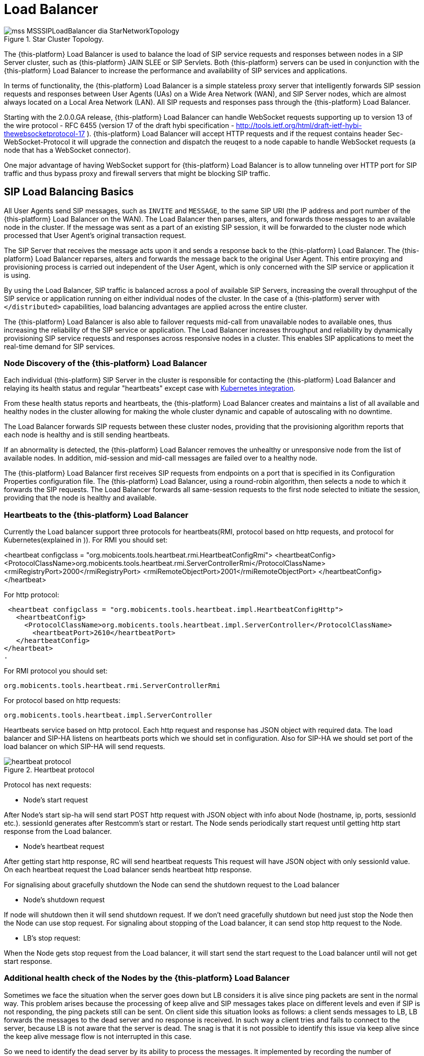 [[_sslb_mss_load_balancer]]
= Load Balancer

.Star Cluster Topology.
image::images/mss-MSSSIPLoadBalancer-dia-StarNetworkTopology.jpg[]

The {this-platform} Load Balancer is used to balance the load of SIP service requests and responses between nodes in a SIP Server cluster, such as {this-platform} JAIN SLEE or SIP Servlets.
Both {this-platform} servers can be used in conjunction with the {this-platform} Load Balancer to increase the performance and availability of SIP services and applications.

In terms of functionality, the {this-platform} Load Balancer is a simple stateless proxy server that intelligently forwards SIP session requests and responses between User Agents (UAs) on a Wide Area Network (WAN), and SIP Server nodes, which are almost always located on a Local Area Network (LAN). All SIP requests and responses pass through the {this-platform} Load Balancer.

Starting with the 2.0.0.GA release, {this-platform} Load Balancer can handle WebSocket requests supporting up to version 13 of the wire protocol - RFC 6455 (version 17 of the draft hybi specification - http://tools.ietf.org/html/draft-ietf-hybi-thewebsocketprotocol-17  ). {this-platform} Load Balancer will accept HTTP requests and if the request contains header Sec-WebSocket-Protocol it will upgrade the connection and dispatch the reuqest to a node capable to handle WebSocket requests (a node that has a WebSocket connector).

One major advantage of having WebSocket support for {this-platform} Load Balancer is to allow tunneling over HTTP port for SIP traffic and thus bypass proxy and firewall servers that might be blocking SIP traffic.

[[_sslb_sip_load_balancing_basics]]
== SIP Load Balancing Basics

All User Agents send SIP messages, such as `INVITE` and `MESSAGE`, to the same SIP URI (the IP address and port number of the {this-platform} Load Balancer on the WAN). The Load Balancer then parses, alters, and forwards those messages to an available node in the cluster.
If the message was sent as a part of an existing SIP session, it will be forwarded to the cluster node which processed that User Agent's original transaction request.

The SIP Server that receives the message acts upon it and sends a response back to the {this-platform} Load Balancer.
The {this-platform} Load Balancer reparses, alters and forwards the message back to the original User Agent.
This entire proxying and provisioning process is carried out independent of the User Agent, which is only concerned with the SIP service or application it is using.

By using the Load Balancer, SIP traffic is balanced across a pool of available SIP Servers, increasing the overall throughput of the SIP service or application running on either individual nodes of the cluster.
In the case of a {this-platform} server with `</distributed>` capabilities, load balancing advantages are applied across the entire cluster.

The {this-platform} Load Balancer is also able to failover requests mid-call from unavailable nodes to available ones, thus increasing the reliability of the SIP service or application.
The Load Balancer increases throughput and reliability by dynamically provisioning SIP service requests and responses across responsive nodes in a cluster.
This enables SIP applications to meet the real-time demand for SIP services.

[[_sslb_load_balancer_node_discovery]]
=== Node Discovery of the {this-platform} Load Balancer

Each individual {this-platform} SIP Server in the cluster is responsible for
contacting the {this-platform} Load Balancer and relaying its health status and
regular "heartbeats" except case with <<Kubernetes integration>>.

From these health status reports and heartbeats, the {this-platform} Load Balancer creates and maintains a list of all available and healthy nodes in the cluster allowing for making the whole cluster dynamic and capable of autoscaling with no downtime.

The Load Balancer forwards SIP requests between these cluster nodes, providing that the provisioning algorithm reports that each node is healthy and is still sending heartbeats.

If an abnormality is detected, the {this-platform} Load Balancer removes the unhealthy or unresponsive node from the list of available nodes.
In addition, mid-session and mid-call messages are failed over to a healthy node.

The {this-platform} Load Balancer first receives SIP requests from endpoints on a port that is specified in its Configuration Properties configuration file.
The {this-platform} Load Balancer, using a round-robin algorithm, then selects a node to which it forwards the SIP requests.
The Load Balancer forwards all same-session requests to the first node selected to initiate the session, providing that the node is healthy and available.

[[_sslb_load_balancer_keepalive]]
=== Heartbeats to the {this-platform} Load Balancer

Currently the Load balancer support three protocols for heartbeats(RMI, protocol
based on http requests, and protocol for Kubernetes(explained in )).
For RMI you should set:

<heartbeat configclass = "org.mobicents.tools.heartbeat.rmi.HeartbeatConfigRmi">
  <heartbeatConfig>
    <ProtocolClassName>org.mobicents.tools.heartbeat.rmi.ServerControllerRmi</ProtocolClassName>
      <rmiRegistryPort>2000</rmiRegistryPort>
      <rmiRemoteObjectPort>2001</rmiRemoteObjectPort>
  </heartbeatConfig>
</heartbeat>

For http protocol:

 <heartbeat configclass = "org.mobicents.tools.heartbeat.impl.HeartbeatConfigHttp">
   <heartbeatConfig>
     <ProtocolClassName>org.mobicents.tools.heartbeat.impl.ServerController</ProtocolClassName>
       <heartbeatPort>2610</heartbeatPort>
   </heartbeatConfig>
</heartbeat>
.

For RMI protocol you should set:

  org.mobicents.tools.heartbeat.rmi.ServerControllerRmi

For protocol based on http requests:

  org.mobicents.tools.heartbeat.impl.ServerController


Heartbeats service based on http protocol. Each http request and response has JSON
object with required data. The load balancer and SIP-HA listens on heartbeats
ports which we should set in configuration. Also for SIP-HA we should set port
of the load balancer on which SIP-HA will send requests.

.Heartbeat protocol
image::images/heartbeat-protocol.png[]

Protocol has next requests:

 * Node’s start request

After Node’s start sip-ha will send start POST http request with JSON object
with info about Node (hostname, ip, ports, sessionId etc.). sessionId generates
after Restcomm’s start or restart. The Node sends periodically start request
until getting http start response from the Load balancer.

 * Node’s heartbeat request

After getting start http response, RC will send heartbeat requests
This request will have JSON object with only sessionId value. On each heartbeat
request the Load balancer sends heartbeat http response.

For signalising about gracefully shutdown the Node can send the shutdown request
to the Load balancer

 * Node’s shutdown request

If node will shutdown then it will send shutdown request. If we don’t need
gracefully shutdown but need just stop the Node then the Node can use stop request.
For signaling about stopping of the Load balancer, it can send stop http request
to the Node.

  * LB’s stop request:

When the Node gets stop request from the Load balancer,
it will start send the start request to the Load balancer until will not get
start response.

=== Additional health check of the Nodes by the {this-platform} Load Balancer

Sometimes we face the situation when the server goes down but LB considers
it is alive since ping packets are sent in the normal way.
This problem arises because the processing of keep alive and SIP messages
takes place on different levels and even if SIP is not responding, the ping
packets still can be sent. On client side this situation looks as follows:
a client sends messages to LB, LB forwards the messages to the dead server
and no response is received. In such way a client tries and fails to
connect to the server, because LB is not aware that the server is dead.
The snag is that it is not possible to identify this issue via keep alive since
the keep alive message flow is not interrupted in this case.

So we need to identify the dead server by its ability to process the messages.
It implemented by recording the number of requests (which remain without any
response) and storing the timestamp of last packet sent by server. If maxRequestNumberWithoutResponse
and maxResponseTime values are exceeded then LB removes the node.
It is important to note that the node is considered dead only when both
these values are exceeded. If only one value is exceeded, the node is
still considered as alive. By monitoring these two values we can insure
that LB does not send any packets to the dead server while we do not remove
the node which is active but coincidentally exceeded maxResponseTime or
 maxRequestNumberWithoutResponse. Below you can find more details on how it works.

Counter stores the number of requests which were sent to the server till the
server response was received. When LB sends request to the server – the
counter increments by one. As soon as LB receives any packet from the server –
the counter sets to zero. The “maxRequestNumberWithoutResponse” is a configurable
value. If maxRequestNumberWithoutResponse without response is exceeded but the
server response does not take too long (it keeps within maxResponseTime limits),
the node is still considered active. The “maxResponseTime” parameter also configurable.
The maxResponseTime will allow to identify the server which fails to respond
within specific time frame. The timestamp of last packet sent by server is
stored and if the server response takes too long (the maxResponseTime value is
exceeded) but the number of requests without response is small, then LB considers
the server is active. In case both maxResponseTime and maxRequestNumberWithoutResponse
are exceeded, LB considers the server is dead and stops sending messages to the server.

=== {this-platform} Load Balancer supports SIP Over Websockets

The websocket client (e.g. RestcommONE Olympus) can connect to Load balancer
on port which should be set in lb-configuration.properties externalWsPort and
internal.wsPort if needed. To work with secure websocket it is necessary to set
external.wssPort and internal.wssPort. When websocket client connects to the
{this-platform} Load balancer, then the LB opens connection to a node from the
list of nodes which is based on keepalives got from the server. During the further
connections of the client, each time LB opens the new connection to the node
from the list of connected nodes according to chosen algorithm. If the
connection has already been established to this node, then LB reuses this
connection. The same goes for other connection-oriented transport protocols.

=== {this-platform} Load Balancer supports IPv6 protocol
You should set at least next tags in lb-configuration.xml file for enabling IPv6:

in common section
<ipv6Host>::1</ipv6Host>

in external section
 <ipv6UdpPort>5070<ipv6UdpPort>

Other tags you can see in example of lb-configuration.xml below.

=== Ramp-up of restarting Nodes

When a node is added to the list of available nodes, the traffic should be slowly
injected to the new node, until it gets the best performance. A fresh started node
needs to initialize internal data structures,and fill different caches to get the
best performance, if we allow to inject high traffic to restarted node, we may
face high response times in the beginning, potentially leading to failed calls.
So the Load balancer allow to ramp-up of freshly added node. It can be enabled via
next properties:

  - trafficRampupCyclePeriod (ms)
  - trafficPercentageIncrease (%)

trafficPercentageIncrease = 10 mean the Load Balancer increases traffic to the node by 10% after
the trafficRampupCyclePeriod = 1000 and will keep doing that until 100%. So after
10 second (10000ms) the Load Balancer will send to newly added Node same traffic as
for other nodes.

== HTTP Load Balancing
=== Basics

In addition to the SIP load balancing, there are several options for coordinated or cooperative load balancing with other protocols such as HTTP.

Typically, a JBoss Application Server will use apache HTTP server with mod_jk, mod_proxy, mod_cluster or similar extension installed as an HTTP load balancer.
This apache-based load balancer will parse incoming HTTP requests and will look for the session ID of those requests in order to ensure all requests from the
same session arrive at the same application server.

By default, this is done by examining the `jsessionid` HTTP cookie or GET parameter and looking for the `jvmRoute` assigned to the session.
The typical `jsessionid` value is of the form `<sessionId>.<jvmRoute>` . The very first request for each new HTTP session does not have a session ID assigned;
the apache routes the request to a random application server node.

When the node responds it assigns a session ID and `jvmRoute` to the response of the request in a HTTP cookie.
This response goes back to the client through apache, which keeps track of which node owns each `jvmRoute` . Once the very first request is served this way,
the subsequent requests from this session will carry the assigned cookie, and the apache load balancer will always route the requests to the node, which advertised
itself as the `jvmRoute` owner.

Instead of using apache, an integrated HTTP Load Balancer is also available.
The {this-platform} Load Balancer has a HTTP port where you can direct all incoming HTTP requests.
The integrated HTTP load balancer behaves exactly like apache by default, but this behavior is extensible and can be overridden completely with the pluggable balancer algorithms.
The integrated HTTP load balancer is much easier to configure and generally requires no effort, because it reuses most SIP settings and assumes reasonable default values.

Unlike the native apache, the integrated HTTP Load Balancer is written completely in Java, thus a performance penalty should be expected when using it.
However, the integrated HTTP Balancer has an advantage when related SIP and HTTP requests must stick to the same node.

Also HTTP load balancer can choose the next node by 'instanceId' which is got from the Restcomm connector info. First the Load balancer
checks whether http request contains 'CallSID' parameter. If it does, the Load balancer gets 'instanceId' from it and checks whether 'instanceId' corresponds to 'instanceId'
of nodes connected to the Load balancer. If the Load balancer finds the correspondence, it sends http request to this node.

=== Url rewriting

The load balancer can rewrite incoming HTTP requests. For enabling this feature
you should change http section in config file of the Load balancer. You need to
add section <urlrewrite> :

  <http>
    <httpPort>2080</httpPort>
    <httpsPort>2081</httpsPort>
    <urlrewrite decode-using="utf-8">
      <rule>
          <from>someCompany</from>
          <to>restcomm</to>
      </rule>
    </urlrewrite>
  </http>

This rule will change all requests with “someCompany” string to “restcomm” for example:

/someCompany/2012-04-24/Accounts/0/Calls/ID1f

To

/restcomm/2012-04-24/Accounts/0/Calls/ID1f

More info about rules you can find link:http://tuckey.org/urlrewrite/manual/3.0/guide.html[here].

== SMPP multiplexing basics

=== Modes of SMPP
The SMPP Load balancer has two working modes:

* Mux mode
* Regular mode

You can choose it by property muxMode. If it's true, the Load balancer will work in Mux mode.
If it's false, in regular mode.

==== Mux mode

SMPP providers (e.g.NEXMO) offer limited numbers of connections to their services
but sometimes we need more than one client connections to it. So you can use our
load balancer as SMPP multiplexer for multiplexing connections from several clients
(Restcomm) to one SMPP provider using one connection.

When very first client connect to SMPP load balancer, Load balancer creates connection
to server and next clients reuse it. When connection to server established it can
be used in both directions (transceiver mode): ESME and SMSC can send messages
through the load balancer.

If we have more than one server then Load balancer uses round robin algorithm for
sending the requests from clients to the servers. You can specify in which way
Load balancer will send requests from the server to clients by using
isUseRrSendSmppRequestToClient property. If true, Load balancer uses
round robin algorithm; if false, LB sends each request to all clients.

.SMPP load balancer diagram mux mode
image::images/SMPP-lb-diagram.png[]

Main goal is to reuse connection to the servers (SMSC) and simply transfer packets
between client (ESME) and server(SMSC). But also it can inspect the received packets
for correct command ID and will not send incorrect packets forward instead turn them back.

When connection to server drops, SMPP load balancer can reconnect (rebind) to the
server. During this process (reconnect) it turns back all received packets until
the new connection is established. If there are no established connection with
the server, all connections will be closed.

==== Regular mode

The regular mode is used for balancing load from SMPP clients (ESME) to SMPP servers
(SMSC) based on round-robin algorithm by default. When new clients connect to SMPP load balancer,
application creates new connection to SMPP server (SMSC). When connection established it can
be used in both directions: ESME and SMSC can send messages.

.SMPP load balancer diagram regular mode
image::images/SMPP-lb-regular-diagram.png[]

Main goal of application is reducing the load on servers (SMSC) and simply transfer packets
between client (ESME) and server(SMSC). But also it can inspect the received packets for
correct command ID and will not send incorrect packets forward instead turn them back.

When connection to server drops, SMPP load balancer can reconnect (rebind) to the next working server.
During this process (reconnect) it turns back all received packets until the new connection is established.
If there are no established connections with the servers, the client connection is closed and vice versa.

[[_sslb_smpp_load_balancer_implementation]]
=== Implementation of the SMPP Load Balancer

SMPP load balancer implements timers: enquire link timer, session initialization timer and response timer for connection handling.
Timers of SMPP load balancer have next behaviour:

* Session initialization timer disconnects client (ESME) if it does not send bind request in defined time;
* Response timer sends response with system error if sender does not receive response in defined time;
* Enquire link timer with a fixed rate checks the connections with client (ESME) and server (SMSC).

Server part of SMPP load balancer has next states:

* OPEN - it can receive only bind requests from client (ESME);
* BINDING - it can't receive any messages, in this state we wait for client's response;
* BOUND - it can receive all PDU packets from client (ESME), which he can send according SMPP protocol, except bind requests;
* REBINDING - it can also receive all PDU packets from client (ESME), but returns them back, because the client part at this time is trying to reconnect to server;
* UNBINDING - it can receive only unbind response from client (ESME);
* CLOSED - it can't receive any messages, this is last state of life cycle, which indicate that connection is closed.

Client part of SMPP load balancer has next states:

* INITIAL - it can't receive any messages, this is first state of life cycle, at this state the client part is trying to connect to the server (SMSC) and if the connection is successful state changes to OPEN;
* OPEN - it can't receive any messages, at this state the client part sends a bind request to the server (SMSC), and changes state to binding;
* BINDING - it can receive only bind response from server, and if response does not have errors, the client part changes ones state to bound;
* BOUND - it can receive all packets from server (SMSC), which can be sent according SMPP protocol, except unbind response;
* REBINDING - if connection drops to the server (SMSC), the client part changes ones state to rebinding until reconnect.
  If reconnect fails, connection is closed;
* UNBINDING - it can receive unbind response from server only, after which state changes to closed state;
* CLOSED - it can't receive any messages, this is the last state of the life cycle, which indicates that the connection is closed.

== MGCP Load Balancing

NOTE: MGCP Load Balancing is a https://www.restcomm.com/on-premise/[RestcommONE] feature, available only in our commercial version.

Restcomm load balancer has MGCP load balancing module. MGCP load balancer allows
balance MGCP traffic. For balancing it uses round robin algorithm. For correct
balancing all Call Agents (CA) must use call identifiers from common namespace.
From the gateway's perspective, the Call identifier is thus unique.

All MGCP commands related to same call go to same Media Gateway (MG).
This is based on checking the Call identifier in CRCX commands.

.MGCP load balancer diagram
image::images/MGCP-lb-diagram.png[]

MGCP load balancer can transfer commands from CA side:

  CRCX - create connection
  MDCX - modify connection
  DLCX - delete connection
  AUEP - audit endpoint
  AUCX - audit connection
  RQNT - notification request
  EPCF - endpoint configuration

from GW side:

  NTFY - notify
  RSIP - restart in progress
  DLCX - delete connection

The MGCP load balancer uses ping from MG nodes for discovering them. This ping
should have mgcpPort, then LB will know that this node can handle MGCP traffic.
So GW nodes must send heartbeats to the LB. After getting ping from GW node,
LB will add this node to the map of MGCP nodes. If MG node will removed in some
way, LB will remove all calls which was related to this node.

For enabling MGCP load balancer you should add tag `<mgcp>` in configuration.
Example of mgcp configuration you can find <<_sslb_binary_sip_load_balancer_configuring>>.

== SS7 Load Balancing

NOTE: SS7 Load Balancing is a https://www.restcomm.com/on-premise/[RestcommONE] feature, available only in our commercial version.

RestcommONE Load Balancer (LB) has an SS7 traffic load balancing module, through which, via a round robin algorithm, SS7 traffic is load balanced over M3UA/SCCP/TCAP layers of the SS7 protocol stack.
For routing within the Internal Side (where RestcommONE nodes reside, i.e. SMSC, USSD Gateway, GMLC or CAMEL Gateway), the LB uses routing
based on Signaling Point Code (PC), while for routing to the External Side (Circuit-Switched Core Network), the LB bases on Global Title (GT).

After getting the very first dialog request (TCAP BEGIN), the LB gathers the dialogId and GT from this initial message signaling unit, then, via the algorithm, selects the corresponding PC of available internal RestcommONE nodes, and stores these parameters in Map < dialogId,GT -> PointCode > (or infinispan cache). Each entity of the Map has a timestamp, which is updated
after gathering the subsequent request. Then, next sub-requests belonging to the same dialog, will be sent to the corresponding RestcommONE node. All outgoing requests from RestcommONE nodes (Internal Side) will be sent
accordingly to the corresponding GT. Every entity of the Map will be removed after receiving a TC ABORT/END request or due to timeout.

.SS7 load balancer diagram
image::images/SS7-lb-diagram.png[]

Configuration of the SS7 Load Balancer can be split in three main parts:

 * common part
  - nodeExpirationTaskInterval - period in msec in which LB checks if the node is alive.
  - nodeExpiration - max period in msec in which the LB may not get a ping from the node and keep it as available.
  - periodCheckAlgoMap - period in msec in which LB checks old entity in Map < dialogId,GT -> PointCode >.
  - maxIdleTime - max expiration time in sec in which the entity can be stored in Map without timestamp update.
  - ss7AlgorithmClass - SS7 load balancing algorithm (round robin by default).
 * external configuration - the static configuration of the SS7 external stack which will not change during the whole work of the Load Balancer.
 * internal configuration - it provides some basic configuration for starting the SS7 internal stack. After starting and getting ping from internal RestcommONE SS7 Nodes, the LB modifies the configuration of the internal stack.

A configuration example of the Load Balancer with SS7 module is shown below:

  <?xml version="1.0" encoding="UTF-8"?>
  <load-balancer-properties>
	<noderegistermodule	moduleclass="org.mobicents.tools.balancer.register.NodeRegisterRunner"
	configclass="org.mobicents.tools.heartbeat.rmi.HeartbeatConfigRmi">
		<heartbeatConfig>
			<ProtocolClassName>org.mobicents.tools.heartbeat.rmi.ServerControllerRmi</ProtocolClassName>
        <heartbeatHost>127.0.0.1</heartbeatHost>
       	<rmiRegistryPort>2000</rmiRegistryPort>
       	<rmiRemoteObjectPort>2001</rmiRemoteObjectPort>
		</heartbeatConfig>
	</noderegistermodule>
	<statisticmodule moduleclass="org.mobicents.tools.balancer.statistic.StatisticRunner"
  configclass="org.mobicents.tools.balancer.statistic.StatisticConfig">
        <statisticConfig>
            <statisticPort>2006</statisticPort>
        </statisticConfig>
    </statisticmodule>
	<module moduleclass="org.mobicents.tools.balancer.protocols.ss7.Ss7BalancerRunner"
		configclass="org.mobicents.tools.balancer.protocols.ss7.config.Ss7BalancerConfig">
		<balancerConfig>
		<nodeExpirationTaskInterval>1000</nodeExpirationTaskInterval>
		<nodeExpiration>5100</nodeExpiration>
    <cacheConfig>src/test/resources/infinispan-cache.xml</cacheConfig>
			<external>
				<sctpConfig>
					<connectdelay value="5000" />
					<servers>
						<server name="serv1" started="true" hostAddress="127.0.0.1"	hostPort="2347" ipChannelType="0"
            acceptAnonymousConnections="false" maxConcurrentConnectionsCount="0" extraHostAddresseSize="0">
							<associations>
								<string value="ass1" />
								<string value="ass2" />
							</associations>
						</server>
					</servers>
					<associations>
						<name value="ass1" />
						<association name="ass1" assoctype="CLIENT"
							hostAddress="127.0.0.1" hostPort="11111" peerAddress="127.0.0.1"
              peerPort="2348" serverName="serv1" ipChannelType="0" extraHostAddresseSize="0" />
						<name value="ass2" />
						<association name="ass2" assoctype="CLIENT"
							hostAddress="127.0.0.1" hostPort="11112" peerAddress="127.0.0.1"
              peerPort="2358" serverName="serv2" ipChannelType="0" extraHostAddresseSize="0" />
					</associations>
				</sctpConfig>
				<m3uaConfig>
					<heartbeattime value="10000" />
					<aspFactoryList>
						<aspFactory name="asp1" assocName="ass1" started="true"
            maxseqnumber="256" aspid="2" heartbeat="false" />
						<aspFactory name="asp2" assocName="ass2" started="true"
            maxseqnumber="256" aspid="3" heartbeat="false" />
					</aspFactoryList>
					<asList>
						<as name="as1" minAspActiveForLb="1" functionality="IPSP"
            exchangeType="SE" ipspType="CLIENT">
							<routingContext size="1">
								<rc value="101" />
							</routingContext>
							<networkAppearance value="102" />
							<trafficMode mode="2" />
							<defTrafficMode mode="2" />
							<asps>
								<asp name="asp1" />
							</asps>
						</as>
						<as name="as2" minAspActiveForLb="1" functionality="IPSP"
            exchangeType="SE" ipspType="CLIENT">
							<routingContext size="1">
								<rc value="101" />
							</routingContext>
							<networkAppearance value="102" />
							<trafficMode mode="2" />
							<defTrafficMode mode="2" />
							<asps>
								<asp name="asp2" />
							</asps>
						</as>
					</asList>
					<route>
						<key value="20:10:3" />
						<routeAs trafficModeType="2" as="as1" />
						<key value="30:10:3" />
						<routeAs trafficModeType="2" as="as2" />
					</route>
				</m3uaConfig>
				<sccpManagement>
					<zmarginxudtmessage value="240" />
					<reassemblytimerdelay value="15000" />
					<maxdatamessage value="2560" />
					<removespc value="true" />
					<previewMode value="false" />
					<sccpProtocolVersion value="ITU" />
					<ssttimerduration_min value="10000" />
					<ssttimerduration_max value="600000" />
					<ssttimerduration_increasefactor
						value="1.5" />
				</sccpManagement>
				<sccpResource>
					<remoteSsns>
						<id value="1" />
						<value remoteSpc="20" remoteSsn="8" remoteSsnFlag="0"
            markProhibitedWhenSpcResuming="false" />
						<id value="2" />
						<value remoteSpc="30" remoteSsn="8" remoteSsnFlag="0"
            markProhibitedWhenSpcResuming="false" />
					</remoteSsns>
					<remoteSpcs>
						<id value="1" />
						<value remoteSpc="20" remoteSpcFlag="0" mask="0" />
						<id value="2" />
						<value remoteSpc="30" remoteSpcFlag="0" mask="0" />
					</remoteSpcs>
					<concernedSpcs />
				</sccpResource>
				<sccpRouter>
					<rule>
						<id value="1" />
						<value ruleType="Solitary" loadSharingAlgo="Undefined"
            originatingType="LocalOriginated" mask="K" paddress="1" saddress="-1" networkId="0">
							<patternSccpAddress pc="-1" ssn="-1">
								<ai value="16" />
								<gt type="GT0100" tt="0" es="1" np="1" nai="4" digits="100000" />
							</patternSccpAddress>
						</value>
						<id value="2" />
						<value ruleType="Solitary" loadSharingAlgo="Undefined"
            originatingType="RemoteOriginated" mask="K" paddress="1" saddress="-1" networkId="0">
							<patternSccpAddress pc="-1" ssn="-1">
								<ai value="16" />
								<gt type="GT0100" tt="0" es="1" np="1" nai="4" digits="100000" />
							</patternSccpAddress>
						</value>
						<id value="3" />
						<value ruleType="Solitary" loadSharingAlgo="Undefined"
            originatingType="LocalOriginated" mask="K" paddress="2"	saddress="-1" networkId="0">
							<patternSccpAddress pc="-1" ssn="-1">
								<ai value="16" />
								<gt type="GT0100" tt="0" es="1" np="1" nai="4" digits="200000" />
							</patternSccpAddress>
						</value>
						<id value="4" />
						<value ruleType="Solitary" loadSharingAlgo="Undefined"
            originatingType="RemoteOriginated" mask="K" paddress="2"	saddress="-1" networkId="0">
							<patternSccpAddress pc="-1" ssn="-1">
								<ai value="16" />
								<gt type="GT0100" tt="0" es="1" np="1" nai="4" digits="200000" />
							</patternSccpAddress>
						</value>
						<id value="5" />
						<value ruleType="Solitary" loadSharingAlgo="Undefined"
            originatingType="LocalOriginated" mask="K" paddress="3"	saddress="-1" networkId="0">
							<patternSccpAddress pc="-1" ssn="-1">
								<ai value="16" />
								<gt type="GT0100" tt="0" es="1" np="1" nai="4" digits="300000" />
							</patternSccpAddress>
						</value>
						<id value="6" />
						<value ruleType="Solitary" loadSharingAlgo="Undefined"
            originatingType="RemoteOriginated" mask="K" paddress="3"	saddress="-1" networkId="0">
							<patternSccpAddress pc="-1" ssn="-1">
								<ai value="16" />
								<gt type="GT0100" tt="0" es="1" np="1" nai="4" digits="300000" />
							</patternSccpAddress>
						</value>
					</rule>
					<routingAddress>
						<id value="1" />
						<sccpAddress pc="10" ssn="8">
							<ai value="83" />
							<gt type="GT0100" tt="0" es="1" np="1" nai="4" digits="100000" />
						</sccpAddress>
						<id value="2" />
						<sccpAddress pc="20" ssn="8">
							<ai value="83" />
							<gt type="GT0100" tt="0" es="1" np="1" nai="4" digits="200000" />
						</sccpAddress>
						<id value="3" />
						<sccpAddress pc="30" ssn="8">
							<ai value="83" />
							<gt type="GT0100" tt="0" es="1" np="1" nai="4" digits="300000" />
						</sccpAddress>
					</routingAddress>
					<longMessageRule />
					<sap>
						<id value="1" />
						<value mtp3Id="1" opc="10" ni="2" networkId="0">
							<mtp3DestinationMap>
								<id value="1" />
								<value firstDpc="20" lastDpc="20" firstSls="0" lastSls="255" slsMask="255" />
								<id value="2" />
								<value firstDpc="30" lastDpc="30" firstSls="0" lastSls="255" slsMask="255" />
							</mtp3DestinationMap>
						</value>
					</sap>
				</sccpRouter>
				<tcapConfig>
					<dialogidletimeout value="60000" />
					<invoketimeout value="30000" />
					<maxdialogs value="5000" />
					<dialogidrangestart value="1" />
					<dialogidrangeend value="2147483647" />
					<donotsendprotocolversion value="false" />
					<slsrange value="All" />
					<statisticsenabled value="false" />
				</tcapConfig>
				<tcapFixedParams>
					<ssn>8</ssn>
				</tcapFixedParams>
			</external>
			<internal>
				<pointCode>1</pointCode>
				<sctpFixedParams>
					<ipChannelType>0</ipChannelType>
					<extraHostAddresseSize>0</extraHostAddresseSize>
				</sctpFixedParams>
				<sctpConfig>
					<connectdelay value="5000" />
					<servers>
						<server>
							<associations />
						</server>
					</servers>
					<associations />
				</sctpConfig>
				<m3uaFixedParams>
					<maxseqnumber>256</maxseqnumber>
					<aspid>2</aspid>
					<heartbeat>false</heartbeat>
					<minAspActiveForLb>1</minAspActiveForLb>
					<functionality>IPSP</functionality>
					<exchangeType>SE</exchangeType>
					<ipspType>CLIENT</ipspType>
					<networkAppearance>104</networkAppearance>
					<trafficMode>2</trafficMode>
					<defTrafficMode>2</defTrafficMode>
					<si>3</si>
				</m3uaFixedParams>
				<m3uaConfig>
					<heartbeattime value="10000" />
					<aspFactoryList />
					<asList />
					<route />
				</m3uaConfig>
				<sccpManagement>
					<zmarginxudtmessage value="240" />
					<reassemblytimerdelay value="15000" />
					<maxdatamessage value="2560" />
					<removespc value="true" />
					<previewMode value="false" />
					<sccpProtocolVersion value="ITU" />
					<ssttimerduration_min value="10000" />
					<ssttimerduration_max value="600000" />
					<ssttimerduration_increasefactor
						value="1.5" />
				</sccpManagement>
				<sccpResourceFixedParams>
					<remoteSsns>
						<ssn>8</ssn>
					</remoteSsns>
					<remoteSsnFlag>0</remoteSsnFlag>
					<markProhibitedWhenSpcResuming>false
					</markProhibitedWhenSpcResuming>
					<remoteSpcFlag>0</remoteSpcFlag>
					<mask>0</mask>
				</sccpResourceFixedParams>
				<sccpResource>
					<remoteSsns />
					<remoteSpcs />
					<concernedSpcs />
				</sccpResource>
				<sccpRouterFixedParams>
					<ruleType>Solitary</ruleType>
					<loadSharingAlgo>Bit0</loadSharingAlgo>
					<mask>K</mask>
					<routingNetworkId>0</routingNetworkId>
					<tt>0</tt>
					<np>1</np>
					<nai>4</nai>
					<ssns>
						<ssn>6</ssn>
						<ssn>8</ssn>
					</ssns>
					<mtp3Id>1</mtp3Id>
					<ni>2</ni>
					<sapNetworkId>0</sapNetworkId>
					<firstSls>0</firstSls>
					<lastSls>255</lastSls>
					<slsMask>255</slsMask>
					<opc>1</opc>
				</sccpRouterFixedParams>
				<sccpRouter>
					<rule />
					<routingAddress />
					<longMessageRule />
					<sap />
				</sccpRouter>
				<tcapConfig>
					<dialogidletimeout value="60000" />
					<invoketimeout value="30000" />
					<maxdialogs value="5000" />
					<dialogidrangestart value="1" />
					<dialogidrangeend value="2147483647" />
					<donotsendprotocolversion value="false" />
					<slsrange value="All" />
					<statisticsenabled value="false" />
				</tcapConfig>
				<tcapFixedParams>
					<ssn>0</ssn>
				</tcapFixedParams>
			</internal>
		</balancerConfig>
	</module>
</load-balancer-properties>


[[_fep_ussd_smsc]]
== Integration of Load Balancer SS7 (FEP) with USSD and SMSC servers

.Note
[NOTE]
====
SS7 Active-Active mode is a RestcommONE feature, available only in our commercial version.
====

USSD GW and SMSC GW servers can use FEP instances (Front-End-Processors that play a role of SS7 load-balancing before FEP) as intermediate nodes with connecting to SS7 network.

You can see below configuring examples of USSD / SMSC usage with a FEP.

image::images/USSD-FEP-schema.png[]

image::images/SMSC-FEP-schema.png[]

We will describe configuring details for a case when FEP1 and SMSC / USSD 1 are deployed to a physical server 1 (with IP address `IP1`) and FEP2 and SMSC / USSD 2 are deployed to a physical server 2 (with IP address `IP2`). `IP1` and `IP2` will be of cause different for different deployments. We will use in our  example follownf IP values:

* `IP1` - 172.30.1.8
* `IP2` - 172.30.1.180

You need to replace the mentioned IP values in configs to your actual values. You can reuse point codes at a leg between FEP and USSD/SMSC GW from an example because this part point codes are not exposed to a SS7 network provider. Point codes, IPs, ports between FEP and a remote SS7 node must be replaced to provided by a SS7 provider values.

Point codes that are used in our example:

* USSD/SMSC GW 1 - 10
* USSD/SMSC GW 2 - 40
* FEP 1 internal side - 11
* FEP 2 internal side - 41
* FEP 1 external side - 111
* FEP 2 external side - 411
* SS7 Simulator - 110

Configuring of servers includes configuring of several layers:

* MAP RA (MAP protocol Resource Adaptor) configuring
* SMSC GW / USSD SS7 part configuring
* FEP SS7 internal part configuring
* FEP SS7 external part configuring

If you just want to make end-to-end testing with SS7 Simulator at a place of an external SS7 node (external STP) we provide a config example of SS7 Simulator that allows to deploy one SS7 Simulator instance that will connect to both FEP nodes.


[[_fep_ussd_smsc_map_ra]]
=== MAP RA configuring

MAP RA is deployed at a USSD/SMSC GW side and contains configuring of connection(s) to FEP(s) that are deployed between USSD/SMSC GWs and a SS7 network. MAP RA config is responsible for a functionality when a USSD/SMSC GW informs FEP side that a GW has started / stopped or a graceful shutdown has initiated. This is needed in order to a FEP node will create a SS7 connection to a started USSD/SMSC GW node and stop of sending of new dialogs to a shutting down USSD/SMSC GW node.

For configuring of MAP RA we need to perform follow steps:

* MAP RA file has a name like `restcomm-slee-ra-map-du-jboss-7.4.1-30.jar` (for jboss 5 server) and `restcomm-slee-ra-map-du-7.4.1-30.jar` (for wildfly server). We can find this file in a folder `<jboss>/server/default/deploy` (for jboss 5 server) or in a folder `<jboss>/standalone/deployments` (for wildfly server). This file is actually a zip archive, we need to unzip it.
* An unzipped folder contains a file like `jars/restcomm-slee-ra-map-ra-7.4.1-30.jar`, this is also a zip archive, we need to unzip it too.
* New unzipped folder contains `META-INF/resource-adaptor-jar.xml` file that contains several `config-property` entries that we need to update
* Then we need to zip `restcomm-slee-ra-map-ra-7.4.1-30.jar` and `restcomm-slee-ra-map-du-7.4.1-30.jar` files and deploy them into an original jboss / wildfly folder.

.The list of configurable properties
[cols="1,1,1,1,1", frame="all", options="header"]
|===
| config-property-name | config-property-type | config-property-value | value in a configuring example for FEP1 | value in a configuring example for FEP2
| org.mobicents.resources.restcomm-slee-ra-map-ra.POINTCODE | Integer | Point code of USSD/SMSC GW at connection to FEP (must fit to a local sccp point code) | 10 | 40
| org.mobicents.resources.restcomm-slee-ra-map-ra.SCTP_PORT | Integer | Port of ss7 m3ua association at a USSD/SMSC side | 8071 | 8061
| org.mobicents.resources.restcomm-slee-ra-map-ra.SCTP_LB_PORT | Integer | Port of ss7 m3ua association at a FEP side | 8070 | 8060
| org.mobicents.resources.restcomm-slee-ra-map-ra.LOCAL_ADDRESS | String | Local IP address of a USSD/SMSC side | 172.30.1.8 | 172.30.1.180
| org.mobicents.resources.restcomm-slee-ra-map-ra.BALANCERS | String | A list of FEP side `IP:port` with a delimiter between FEP nodes - `;` | 172.30.1.8:2000;172.30.1.180:2000 | 172.30.1.8:2000;172.30.1.180:2000
| org.mobicents.resources.restcomm-slee-ra-map-ra.LoadBalancerHeartBeatingServiceClassName | String | A class name of a LoadBalancer HeartBeatingService | org.mobicents.slee.resource.map.heartbeat.MAPLoadBalancerHeartBeatingServiceImpl | org.mobicents.slee.resource.map.heartbeat.MAPLoadBalancerHeartBeatingServiceImpl
| org.mobicents.resources.restcomm-slee-ra-map-ra.HEARTBEAT_INTERVAL | Integer | Interval of sending of heartbeat requests in milliseconds | 5000 | 5000
|===

In the case when USSD/SMSC GW does not communicate with a FEP you need to configure `BALANCERS` value to an empty value. MAP RA in USSD/SMSC GW is provided originally with no support for FEP and such RA may be safety used for a no FEP case.

You can find example extraction from `resource-adaptor-jar.xml` in a folder `config-examples/configSS7-ussd-smsc/MAP_RA_1-conf-files` for USSD/SMSC GW 1 and in a folder `config-examples/configSS7-ussd-smsc/MAP_RA_2-conf-files` for USSD/SMSC GW 2. You can take these files, update IP addresses and copy-paste of config extractions into MAP RAs.


[[_fep_ussd_smsc_smsc_ussd]]
=== SMSC GW / USSD SS7 part configuring

You can configure of USSD/SMSC GW SS7 part via JSS7 CLI or GUI console.

SS7 setting of must match FEP internal side SS7 setting (we will describe them below). We will describe here needed settings that match to FEP settings in the described confiuring example.

We need to configure at USSD/SMSC GW side following:

* FEP always uses m3ua connection between FEP and USSD/SMSC GW node
* FEP initiates an SCTP connection so USSD/SMSC GW part must configure SCTP server(s) and server association(s) (one association per a FEP)
* FEP prepares m3ua links with follow options: functionality=IPSP, exchangeType=SE, ipspType=CLIENT, networkAppearance=102, RoutingContext=100.
* Local PointCode (PC), sctp associations ports, local IP address must match to MAP RA config (as described above)
* FEP side PointCode (PC) must match to FEP config `<internal>` - `<pointCode>`
* SCCP settings must allows loadsharing to both configured FEPs with corresponded point codes
* TCAP config for both USSD/SMSC GW nodes must contain unintersected ranges of `dialogidrangestart` - `dialogidrangeend`. This is needed for FEP will be able to make of proper dialog delivering between USSD/SMSC GW nodes based on TCAP dialogID value. We can assign for USSD/SMSC GW node 1 a range 1 - 999999999 and for node 2 a range 1000000000 - 1999999999.
* You need to configure server level parameters of USSD/SMSC GW like GT, SSNs and others as usual.

Find CLI commands for configuring of USSD/SMSC GW node 1 SS7 part below:

[source]
----
sctp server create serv1 172.30.1.8 8071 sockettype SCTP
sctp server start serv1
sctp association create ass1 SERVER serv1 172.30.1.8 8070 sockettype SCTP
sctp association create ass2 SERVER serv2 172.30.1.180 8070 sockettype SCTP

m3ua as create as1 IPSP mode SE ipspType server rc 100 traffic-mode loadsharing network-appearance 102
m3ua as create as2 IPSP mode SE ipspType server rc 100 traffic-mode loadsharing network-appearance 102
m3ua asp create asp1 ass1
m3ua asp create asp2 ass2
m3ua as add as1 asp1
m3ua as add as2 asp2
m3ua asp start asp1
m3ua asp start asp2
m3ua route add as1 11 10 3
m3ua route add as1 41 10 3

sccp sap create 1 1 10 2
sccp dest create 1 1 11 41 0 255 255
sccp address create 1 83 11 0 0 1 4 000
sccp address create 2 83 41 0 0 1 4 000
sccp address create 21 83 10 0 0 1 4 000
sccp rule create 1 K 82 0 0 0 1 4 * loadshared 1 backup-addressid 2 loadsharing-algo bit0 origination-type localOriginated
sccp rule create 2 K 82 0 0 0 1 4 * solitary 21 origination-type remoteOriginated
sccp rsp create 1 11 0 0
sccp rsp create 2 41 0 0
sccp rss create 1 11 8 0
sccp rss create 2 11 6 0
sccp rss create 3 41 8 0
sccp rss create 4 41 6 0

tcap set dialogidrangestart 1
tcap set dialogidrangeend 999999999
----

Find CLI commands for configuring of USSD/SMSC GW node 2 SS7 part below

[source]
----
sctp server create serv1 172.30.1.180 8061 sockettype SCTP
sctp server start serv1
sctp association create ass1 SERVER serv1 172.30.1.180 8060 sockettype SCTP
sctp association create ass2 SERVER serv2 172.30.1.8 8060 sockettype SCTP

m3ua as create as1 IPSP mode SE ipspType server rc 100 traffic-mode loadsharing network-appearance 102
m3ua as create as2 IPSP mode SE ipspType server rc 100 traffic-mode loadsharing network-appearance 102
m3ua asp create asp1 ass1
m3ua asp create asp2 ass2
m3ua as add as1 asp1
m3ua as add as2 asp2
m3ua asp start asp1
m3ua asp start asp2
m3ua route add as1 11 40 3
m3ua route add as1 41 40 3

sccp sap create 1 1 40 2
sccp dest create 1 1 11 41 0 255 255
sccp address create 1 83 11 0 0 1 4 000
sccp address create 2 83 41 0 0 1 4 000
sccp address create 21 83 40 0 0 1 4 000
sccp rule create 1 K 82 0 0 0 1 4 * loadshared 1 backup-addressid 2 loadsharing-algo bit0 origination-type localOriginated
sccp rule create 2 K 82 0 0 0 1 4 * solitary 21 origination-type remoteOriginated
sccp rsp create 1 11 0 0
sccp rsp create 2 41 0 0
sccp rss create 1 11 8 0
sccp rss create 2 11 6 0
sccp rss create 3 41 8 0
sccp rss create 4 41 6 0

tcap set dialogidrangestart 1000000000
tcap set dialogidrangeend 1999999999
----

You can find extracted info from `data` folder of USSD/SMSC GW in a folder  `config-examples/configSS7-ussd-smsc/USSD_SMSC_1/data` for configuring of USSD/SMSC GW 1 and in a folder `config-examples/configSS7-ussd-smsc/USSD_SMSC_2/data` for USSD/SMSC GW 2. You can take these files, update IP addresses and copy them into `data` folders of USSD/SMSC GWs.


[[_fep_ussd_smsc_fep_internal]]
=== FEP SS7 internal part configuring

We can configure FEP SS7 internal part in `lb-configuration.xml` in a section `<load-balancer-properties>` - `<module moduleclass="org.mobicents.tools.balancer.protocols.ss7.Ss7BalancerRunner"` - `<balancerConfig>` - `<internal>`

.The list of properties for FEP internal part configuring
[cols="1,3,1,1", frame="all", options="header"]
|===
| Property name | Description | value in a configuring example for FEP1 | value in a configuring example for FEP2
| pointCode | Local point code of FEP for internal part | 11 | 41
| sctpFixedParams | Parameters for configuing of SCTP associations. Main parameter is `internalIp`| 172.30.1.8 | 172.30.1.180
| m3uaFixedParams | Configurable parameters for m3ua connections | We can leave default parameters | We can leave default parameters
| sccpManagement | Configurable general parameters for sccp stack | We can leave default parameters | We can leave default parameters
| sccpResourceFixedParams | Configurable parameters for sccp stack resources. We may need to configure `remoteSsns` subparameter that means SSNs that USSD/SMSC listens | remoteSsns parameter by default may have 2 values `8` and `6` | Same as FEP1
| sccpRouterFixedParams | Configurable parameters for sccp stack routing control. We need to update `opc` parameter to a point code of FEP internal side | 11 | 41
| tcapFixedParams | Configurable parameters for tcap stack. We need to update `ssns` parameter to a list of SSNs that USSD/SMSC GW listens and that a remote SS7 node listens | ssns parameter by default may have 2 values `8` and `6` | Same as FEP1
| tcapConfig | Parameters for TCAP stack. We do not need to update it usually | We can leave default parameters | We can leave default parameters
|===

You can find extracted info from `<internal>` section in a folder  `config-examples/configSS7-ussd-smsc/FEP1_internal` for configuring of FEP 1 and in a folder `config-examples/configSS7-ussd-smsc/FEP2_internal` for FEP 2. You can take these files, update IP addresses and may be other needed parameters and copy them into `lb-configuration.xml` of FEP.


[[_fep_ussd_smsc_fep_external]]
=== FEP SS7 external part configuring

We can configure FEP SS7 internal part in `lb-configuration.xml` in a section `<load-balancer-properties>` - `<module moduleclass="org.mobicents.tools.balancer.protocols.ss7.Ss7BalancerRunner"` - `<balancerConfig>` - `<external>`

This config contains data from JSS7 stack config `data` folder for all JSS7 stacks assembled into one section. A set of these parameters must match to parameters that a SS7 network operator provided.

There is no CLI or GUI interface of configuring of JSS7 external part so far. You can use two options:

* update config values directly in `lb-configuration.xml`
* if a USSD/SMSC GW is located at a same physical server as FEP you can stop FEP, configure USSD/SMSC GW SS7 part by CLI / GUI in a way USSD/SMSC GW connects directly to a remore SS7 node without FEP, test SS7 connects from USSD/SMSC GW and then copy generated by USSD/SMSC GW config files from `data` folder (a list is in a table below) into `lb-configuration.xml`.

.The list of sections for FEP external part configuring
[cols="1,1,1", frame="all", options="header"]
|===
| FEP config subsection | Description | Corresponded file in `data` folder
| sctpConfig | Configuring of SCTP stack | SCTPManagement_sctp.xml
| m3uaConfig | Configuring of M3UA stack | Mtp3UserPart_m3ua1.xml
| sccpManagement | Configuring of SCCP stack general parameters | SccpStack_management2.xml
| sccpResource | Configuring of SCCP stack resource parameters | SccpStack_sccpresource2.xml
| sccpRouter | Configuring of SCCP stack routing control parameters | SccpStack_sccprouter2.xml
| tcapConfig | Configuring of TCAP stack | TcapStack_management.xml
| tcapFixedParams | Configuring of TCAP stack extra parameters | There is no configuring file. We must put here a list of SSNs that USSD/SMSC GW listens
|===

You can find extracted info from `<external>` section in a folder  `config-examples/configSS7-ussd-smsc/FEP1_external` for configuring of FEP 1 and in a folder `config-examples/configSS7-ussd-smsc/FEP2_external` for FEP 2. These files demand significant updates manually or by getting of config files from ss7 stack before of putting into `lb-configuration.xml` of FEP. If a target is to make end-to-end testing with SS7 Simulator you can reuse of these configs and make only IP address changing.

A full `lb-configuration.xml` config for FEP1 can be found in `config-examples/configSS7-ussd-smsc/FEP1` folder. A full `lb-configuration.xml` config for FEP2 can be found in `config-examples/configSS7-ussd-smsc/FEP2` folder.

[[_fep_ussd_smsc_ss7_sim]]
=== Confiruging of SS7 Simulator for local testing

If we want to make end-to-end testing with SS7 Simulator at a place of an external SS7 node (external STP) we provide confid examples for USSD and SMSC GW cases in a folder `config-examples/configSS7-ussd-smsc/SS7_Simulator`.

We need for testing:

* download of a last version from github master (that contains needed updates)
* deploy files `ussd_simulator2.xml` and `smsc_simulator2.xml` into SS7 Simulator `data` folder
* run SS7 Simulator with "Host name" `ussd` or `smsc` (depending of what we want to test)
* update `m3ua` config for proper IP addresses
* start tests (FEP and USSD/SMSC GW must be already run)

You can send SS7 message from SS7 Simualtor to FEP - USSD/SMSC GW and terminate USSD dialogs to HTTP Simulator and SMSs to SMPP Simualtors for example.


== Pluggable balancer algorithms

The {this-platform} Load Balancer exposes an interface to allow users to customize the routing decision making for special purposes.
By default there are three built-in algorithms.
Only one algorithm is active at any time and it is specified with the `algorithmClass` property in the configuration file.

It is up to the algorithm how and whether to support distributed architecture or how to store the information needed for session affinity.
The algorithms will be called for every SIP and HTTP request and other significant events to make more informed decisions.

NOTE: Users must be aware that by default requests explicitly addressed to a live server node passing through the load balancer will be forwarded directly to the server node.
This allows for pre-specified routing use-cases, where the target node is known by the SIP client through other means.
If the target node is dead, then the node selection algorithm is used to route the request to an available node.

The following is a list of the built-in algorithms for SIP:



org.mobicents.tools.sip.balancer.CallIDAffinityBalancerAlgorithm::

  This algorithm is not distributable.
  It selects nodes randomly to serve a give Call-ID extracted from the requests and responses.
  It keeps a map with `Call-ID ->
              nodeId` associations and this map is not shared with other load balancers which will cause them to make different decisions.
  For HTTP it behaves like apache.

org.mobicents.tools.sip.balancer.UserBasedAlgorithm::
    This algorithm algorithm tie all calls for a given DID/Number to the same node.
    All participants for a given conference will be on the same node.
    It selects nodes randomly to serve a give To header extracted from the requests and responses.
    It keeps a map with `To ->
                nodeId` associations and this map is not shared with other load balancers which will cause them to make different decisions.
    For HTTP it behaves like apache.

org.mobicents.tools.sip.balancer.ActiveStandbyAlgorithm::
  This algorithm allows to send all requests to the active node. If the active node
  will disconnected in some way then the Load balancer will send requests to the
  passive node. This algorithm works for SIP and HTTP protocols.

org.mobicents.tools.sip.balancer.HeaderConsistentHashBalancerAlgorithm::
  This algorithm is distributable and can be used in distributed load balancer configurations.
  It extracts the hash value of specific headers from SIP and HTTP messages to decide which application server node will handle the request.
  Information about the options in this algorithms is available in the balancer configuration file comments.

org.mobicents.tools.sip.balancer.ClusterSubdomainAffinityAlgorithm::
  This algorithm is not distributable, but supports grouping server nodes to act as a subcluster.
  Any call of a node that belongs to a cluster group will be preferentially failed over to a node from the same group.
  To configure a group you can just add the `subclusterMap` property in the load balancer properties and listing the IP addresses of the nodes.
  The groups are enclosed in parentheses and the IP addresses are separate by commas as follows:
+
----
subclusterMap=( 192.168.1.1, 192.168.1.2 ) ( 10.10.10.10,20.20.20.20, 30.30.30.30)
----
+
The nodes specified in a group do not have to alive and nodes that are not specified are still allowed to join the cluster. Otherwise the algorthim behaves exactly as the default Call-ID affinity algorthim.

The following is a list of the built-in algorithms for SMPP:

 - to SMPP provider side:
 org.mobicents.tools.smpp.multiplexer.SmppToProviderRoundRobinAlgorithm::

 It's default algorithm. The Load balancer uses round-robin algorithm
 for sending SMPP requests to connected providers.

 org.mobicents.tools.smpp.multiplexer.SmppToProviderActiveStandbyAlgorithm::

 This algorithm allows to send all requests to the active SMPP provider.
 If the active SMPP provider will disconnected in some way then
 the Load balancer will send requests to the passive SMPP provider.

  - to Node side (only for Mux mode):
  org.mobicents.tools.smpp.multiplexer.SmppToNodeRoundRobinAlgorithm::

  It's default algorithm. The Load balancer uses round-robin algorithm
  for sending SMPP requests to connected Nodes.

  org.mobicents.tools.smpp.multiplexer.SmppToNodeSubmitToAllAlgorithm::

  The Load balancer sends each SMPP requests from provider to all connected providers.

== Distributed load balancing

When the capacity of a single load balancer is exceeded, multiple load balancers can be used.
With the help of an IP load balancer the traffic can be distributed between all {this-platform} load balancers based on some IP rules or round-robin.
With consistent hash and `jvmRoute` -based balancer algorithms it doesn't matter which {this-platform} load balancer will process the request, because they would all make the same decisions based on information in the requests (headers, parameters or cookies) and the list of available nodes.
With consistent hash algorithms there is no state to be preserved in the {this-platform} balancers.

.Example deployment: IP load balancers serving both directions forincoming/outgoing requests in a cluster
image::images/WSS_Failover_Goal.png[]


[[_sslb_binary_sip_load_balancer_installing_configuring_and_running]]
== {this-platform} Load Balancer: Installing, Configuring andRunning

[[_sslb_binary_sip_load_balancer_preinstall_requirements_and_prerequisites]]
=== Pre-Install Requirements and Prerequisites

.Software Prerequisites
A JAIN SIP HA-enabled application server such as {this-platform}  JAIN SLEE or {this-platform} SIP Servlets is required.::
  Running the {this-platform} Load Balancer requires at least two instances of the application server as cluster nodes nodes.
  Therefore, before configuring the {this-platform} Load Balancer, we should make sure we've installed a the SIP application server first.
  The {this-platform} {this-platform} Load Balancer will work with a SIP Servlets-enabled JBoss Application Server _or_            a JAIN SLEE application server with SIP RA.

[[_sslb_binary_sip_load_balancer_downloading]]
=== Downloading

The load balancer is located in the [path]_sip-balancer_ top-level directory of the {this-platform}  distribution.
You will find the following files in the directory:

{this-platform} load balancer executable JAR file::
  This is the binary file with all dependencies, include SMPP load balancer

{this-platform} load balancer Configuration Properties file::
  This is the properties files with various settings

[[_sslb_binary_sip_load_balancer_installing]]
=== Installing

The {this-platform} load balancer executable JAR file can be extracted anywhere in the file system.
It is recommended that the file is placed in the directory containing other JAR executables, so it can be easily located in the future.

[[_sslb_binary_sip_load_balancer_configuring]]
=== Configuring

Configuring the {this-platform} Load Balancer and the two SIP Servlets-enabled Server nodes is described in <<_sslb_configuring_the_sip_load_balancer_and_servlet_server_nodes>>      .

[[_sslb_configuring_the_sip_load_balancer_and_servlet_server_nodes]]
.Procedure: Configuring the {this-platform}  {this-platform} Load Balancer and SIPServer Nodes
. Configure lb-configuration.xml Configuration Properties File
+
Configure the {this-platform} Load Balancer's Configuration Properties file by substituting valid values for your personal setup. <<_sslb_complete_sample_lb.properties_file>>          shows a sample [path]_lb-configuration.xml_ file, with key element descriptions provided after the example.
The lines beginning with the pound sign are comments.
+
[[_sslb_complete_sample_lb.properties_file]]
.Complete Sample lb-configuration.xml File
====
[source]
----

<?xml version="1.0" encoding="UTF-8"?>
<!- Restcomm Load Balancer Settings
For an overview of the Restcomm Load Balancer visit
http://docs.google.com/present/view?id=dc5jp5vx_89cxdvtxcm-->

<load-balancer-properties>
<common>
  <host>172.21.0.105</host>
  <ipv6Host></ipv6Host>
  <nodeTimeout>8400</nodeTimeout>
  <heartbeatInterval>150</heartbeatInterval>
  <statisticPort>2006</statisticPort>
  <jmxHtmlAdapterPort>8000</jmxHtmlAdapterPort>
  <shutdownTimeout>10000<shutdownTimeout>
  <securityRequired>true</securityRequired>
  <login>daddy</login>
  <password>123456</password>
</common>
<sip>
  <publicIp></publicIp>
  <publicIpv6></publicIpv6>
  <isSendTrying>false</isSendTrying>
  <useIpLoadBalancerAddressInViaHeaders>false</useIpLoadBalancerAddressInViaHeaders>
  <performanceTestingMode>false</performanceTestingMode>
  <extraServerNodes></extraServerNodes>
  <isSend5xxResponse>true</isSend5xxResponse>
  <isSend5xxResponseReasonHeader>Destination not available</isSend5xxResponseReasonHeader>
  <isSend5xxResponseSatusCode>503</isSend5xxResponseSatusCode>
  <responsesStatusCodeNodeRemoval>503,504</responseStatusCodeNodeRemoval>
  <maxNumberResponsesWithError>10</maxNumberResponsesWithError>
  <maxErrorTime>300000</maxErrorTime>
  <matchingHostnameForRoute>restcomm.com</matchingHostnameForRoute>
  <isFilterSubdomain>true</isFilterSubdomain>
  <internalTransport></internalTransport>
  <trafficRampupCyclePeriod></trafficRampupCyclePeriod>
  <trafficPercentageIncrease></trafficPercentageIncrease>
  <cyclePeriod></cyclePeriod>
  <maxWeightIndex></maxWeightIndex>
  <routingRulesIpv4>
  <rule>
    <ipPattern>10.0.0.*</ipPattern>
    <patch>false</patch>
  </rule>
  <rule>
    <ipPattern>172.0.0.*</ipPattern>
    <patch>false</patch>
  </rule>
</routingRulesIpv4>
<routingRulesIpv6>
  <rule>
    <ipPattern>fd30:*</ipPattern>
    <patch>false</patch>
  </rule>
</routingRulesIpv6>
  <algorithm>
    <algorithmClass></algorithmClass>
    <sipHeaderAffinityKey></sipHeaderAffinityKey>
    <callIdAffinityGroupFailover>false</callIdAffinityGroupFailover>
    <callIdAffinityMaxTimeInCache>0</callIdAffinityMaxTimeInCache>
    <httpAffinityKey></httpAffinityKey>
    <earlyDialogWorstCase>false</earlyDialogWorstCase>
  </algorithm>
  <external>
    <host></host>
    <ipv6Host></ipv6Host>
    <ipLoadBalancerAddress>50.17.127.170</ipLoadBalancerAddress>
    <ipv6LoadBalancerAddress></ipv6LoadBalancerAddress>
    <udpPort>5060</udpPort>
    <ipv6UdpPort></ipv6UdpPort>
    <tcpPort>5060</tcpPort>
    <ipv6TcpPort></ipv6TcpPort>
    <tlsPort>5061</tlsPort>
    <ipv6TlsPort></ipv6TlsPort>
    <wsPort>5062</wsPort>
    <ipv6WsPort></ipv6WsPort>
    <wssPort>5063</wssPort>
    <ipv6WssPort></ipv6WssPort>
    <ipLoadBalancerUdpPort>5060</ipLoadBalancerUdpPort>
    <ipv6LoadBalancerUdpPort></ipv6LoadBalancerUdpPort>
    <ipLoadBalancerTcpPort>5060</ipLoadBalancerTcpPort>
    <ipv6LoadBalancerTcpPort></ipv6LoadBalancerTcpPort>
    <ipLoadBalancerTlsPort>5061</ipLoadBalancerTlsPort>
    <ipv6LoadBalancerTlsPort></ipv6LoadBalancerTlsPort>
    <ipLoadBalancerWsPort>5062</ipLoadBalancerWsPort>
    <ipv6LoadBalancerWsPort></ipv6LoadBalancerWsPort>
    <ipLoadBalancerWssPort>5063</ipLoadBalancerWssPort>
    <ipv6LoadBalancerWssPort></ipv6LoadBalancerWssPort>
  </external>
  <internal>
    <host></host>
    <ipv6Host></ipv6Host>
    <ipLoadBalancerAddress>172.21.0.105</ipLoadBalancerAddress>
    <ipv6LoadBalancerAddress></ipv6LoadBalancerAddress>
    <udpPort>5080</udpPort>
    <ipv6UdpPort></ipv6UdpPort>
    <tcpPort>5080</tcpPort>
    <ipv6TcpPort></ipv6TcpPort>
    <tlsPort>5081</tlsPort>
    <ipv6TlsPort></ipv6TlsPort>
    <wsPort>5082</wsPort>
    <ipv6WsPort></ipv6WsPort>
    <wssPort>5083</wssPort>
    <ipv6WssPort></ipv6WssPort>
    <ipLoadBalancerUdpPort>5080</ipLoadBalancerUdpPort>
    <ipv6LoadBalancerUdpPort></ipv6LoadBalancerUdpPort>
    <ipLoadBalancerTcpPort>5080</ipLoadBalancerTcpPort>
    <ipv6LoadBalancerTcpPort></ipv6LoadBalancerTcpPort>
    <ipLoadBalancerTlsPort>5081</ipLoadBalancerTlsPort>
    <ipv6LoadBalancerTlsPort></ipv6LoadBalancerTlsPort>
    <ipLoadBalancerWsPort>5082</ipLoadBalancerWsPort>
    <ipv6LoadBalancerWsPort></ipv6LoadBalancerWsPort>
    <ipLoadBalancerWssPort>5083</ipLoadBalancerWssPort>
    <ipv6LoadBalancerWssPort></ipv6LoadBalancerWssPort>
  </internal>
</sip>
<http>
  <httpPort>2080</httpPort>
  <httpsPort>2081</httpsPort>
  <requestCheckPattern>(admin)</requestCheckPattern>
  <unavailableHost></unavailableHost>
</http>
<smpp>
  <smppHost>172.21.0.105</smppHost>
  <smppPort>2776</smppPort>
  <remoteServers>174.37.245.38:8000</remoteServers>
  <maxConnectionSize>10</maxConnectionSize>
  <nonBlockingSocketsEnabled>true</nonBlockingSocketsEnabled>
  <defaultSessionCountersEnabled>true</defaultSessionCountersEnabled>
  <timeoutResponse>10000</timeoutResponse>
  <timeoutConnection>1000</timeoutConnection>
  <timeoutEnquire>50000</timeoutEnquire>
  <reconnectPeriod>1000</reconnectPeriod>
  <timeoutConnectionCheckClientSide>1000</timeoutConnectionCheckClientSide>
  <timeoutConnectionCheckServerSide>1000</timeoutConnectionCheckServerSide>
  <toNodeAlgorithmClass></toNodeAlgorithmClass>
  <toProviderAlgorithmClass></toProviderAlgorithmClass>
  <muxMode>true</muxMode>
</smpp>
<ssl>
  <terminateTLSTraffic>true</terminateTLSTraffic>
  <keyStore>/opt/loadbalancer/config/keystore</keyStore>
  <keyStorePassword>123456</keyStorePassword>
  <trustStore>/opt/loadbalancer/config/keystore</trustStore>
  <trustStorePassword>123456</trustStorePassword>
  <tlsClientProtocols>TLSv1,TLSv1.1,TLSv1.2</tlsClientProtocols>
  <enabledCipherSuites>TLS_ECDH_RSA_WITH_3DES_EDE_CBC_SHA,TLS_ECDHE_RSA_WITH_3DES_EDE_CBC_SHA</enabledCipherSuites>
</ssl>
<sipStack>
	<property>
    	<key>javax.sip.STACK_NAME</key>
		<value>SipBalancerForwarder</value>
	</property>
	<property>
    	<key>javax.sip.AUTOMATIC_DIALOG_SUPPORT</key>
		<value>off</value>
	</property>
	<property>
    	<key>gov.nist.javax.sip.TRACE_LEVEL</key>
		<value>LOG4J</value>
	</property>
	<property>
    	<key>gov.nist.javax.sip.LOG_MESSAGE_CONTENT</key>
		<value>false</value>
	</property>
	<property>
    	<key>gov.nist.javax.sip.DEBUG_LOG</key>
		<value>logs/sipbalancerforwarderdebug.txt</value>
	</property>
	<property>
    	<key>gov.nist.javax.sip.SERVER_LOG</key>
		<value>logs/sipbalancerforwarder.xml</value>
	</property>
	<property>
    	<key>gov.nist.javax.sip.THREAD_POOL_SIZE</key>
		<value>64</value>
	</property>
	<property>
    	<key>gov.nist.javax.sip.REENTRANT_LISTENER</key>
		<value>true</value>
	</property>
	<property>
    	<key>gov.nist.javax.sip.AGGRESSIVE_CLEANUP</key>
		<value>true</value>
	</property>
	<property>
    	<key>gov.nist.javax.sip.RECEIVE_UDP_BUFFER_SIZE</key>
		<value>65536</value>
	</property>
	<property>
    	<key>gov.nist.javax.sip.SEND_UDP_BUFFER_SIZE</key>
		<value>65536</value>
	</property>
	<property>
    	<key>MAX_LISTENER_RESPONSE_TIME</key>
		<value>120</value>
	</property>
		<property>
    	<key>gov.nist.javax.sip.MAX_MESSAGE_SIZE</key>
		<value>10000</value>
	</property>
		<property>
    	<key>gov.nist.javax.sip.AGGRESSIVE_CLEANUP</key>
		<value>true</value>
	</property>
	<property>
    	<key>gov.nist.javax.sip.MAX_FORK_TIME_SECONDS</key>
		<value>0</value>
	</property>
	<property>
    	<key>gov.nist.javax.sip.AUTOMATIC_DIALOG_ERROR_HANDLING</key>
		<value>false</value>
	</property>
	<property>
    	<key>org.mobicents.ext.javax.sip.congestion.SIP_SCANNERS</key>
		<value>sipvicious,sipcli,friendly-scanner</value>
	</property>
	<property>
    	<key>gov.nist.javax.sip.TLS_CLIENT_AUTH_TYPE</key>
		<value>Disabled</value>
	</property>
	<property>
    	<key>javax.net.debug</key>
		<value>ssl</value>
	</property>
</sipStack>
<heartbeat configclass = "org.mobicents.tools.heartbeat.impl.HeartbeatConfigHttp">
   <heartbeatConfig>
     <ProtocolClassName>org.mobicents.tools.heartbeat.impl.ServerController</ProtocolClassName>
       <heartbeatPort>2610</heartbeatPort>
   </heartbeatConfig>
</heartbeat>
</load-balancer-properties>
----
====
+

host::
  Local IP address, or interface, on which the {this-platform} Load Balancer will listen for incoming requests.

externalUdpPort::
  Port on which the {this-platform} Load Balancer listens for incoming requests from SIP User Agents.

internalUdpPort::
  Port on which the {this-platform} Load Balancer forwards incoming requests to available, and healthy, SIP Server cluster nodes.

ProtocolClassName::
  Protocol which will be used for communicating with nodes

heartbeatPorts::
  Port on which the {this-platform} Load Balancer listens heartbeats from nodes.
  For RMI protocol there mast be two ports separated by comma.

shutdownTimeout::
  Time after which LB will shutdown completely after getting request
  http://ip:statisticPort/lbstop

securityRequired::
should we check login and password while stopping the Load balancer

login::
password::

login and password for authorization for stopping the Load balancer

httpPort::
  Port on which the {this-platform} Load Balancer will accept HTTP requests to be distributed across the nodes.

httpsPort::
  Port on which the {this-platform} Load Balancer will accept HTTPS requests to be distributed across the nodes.

requestCheckPattern::
  If LB gets http response with error (>=400 and <600) from the Node on request which will
  be matched to this pattern, then LB will remove this Node.

externalIpLoadBalancerAddress::
  Address of the IP load balancer (if any) used for incoming requests to be distributed in the direction of the application server nodes.
  This address may be used by the {this-platform} Load Balancer to be put in SIP headers where the external address of the {this-platform} Load Balancer is needed.

externalIpLoadBalancerUdpPort::
  The port of the external IP load balancer.
  Any messages arriving at this port should be distributed across the external SIP ports of a set of {this-platform} Load Balancers.

internalIpLoadBalancerAddresst::
  Address of the IP load balancer (if any) used for outgoing requests (requests initiated from the servers) to be distributed in the direction of the clients.
  This address may be used by the {this-platform} Load Balancer to be put in SIP headers where the internal address of the {this-platform} Load Balancer is needed.

internalIpLoadBalancerUdpPort::
  The port of the internal IP load balancer.
  Any messages arriving at this port should be distributed across the internal SIP ports of a set of {this-platform} Load Balancers.

isSend5xxResponse::
  Enables send back 5xx in case of exception while sending to destination.
  By default false.

isSend5xxResponseReasonHeader::
  Reason of error. If not defined the Load Balancer won't add ReasonHeader to
  response message
isSend5xxResponseSatusCode::
  Code of error. You can manage it.

responsesStatusCodeNodeRemoval::
  if LB gets response from the node with this status code more than
  <maxNumberResponsesWithError> times, it removes this node from the node's map until the node will be restarted

maxNumberResponsesWithError::
if <responsesStatusCodeNodeRemoval> is set, than LB after getting this number of
errors from server will remove node

maxErrorTime::
  works with <responsesStatusCodeNodeRemoval>. If duration in ms between responses with
  error is more than this parameter then LB will set counter of errors to 0.

matchingHostnameForRoute::
if request comes with a matching hostname in the route header it should be removed
for example restcomm.com

isFilterSubdomain::
if false LB will remove route with host equal matchingHostnameForRoute (restcomm.com),
if true LB will remove route ended with .matchingHostnameForRoute(a.restcomm.com, b.restcomm.com)

internalTransport::
if set, all external transport will switch to this internal(e.g. WSS,WS,TLS,UDP -> TCP)

trafficRampupCyclePeriod::
Uses if rump-up needed.Period after which LB will update Node's array based
on weight of the Node.

trafficPercentageIncrease::
Uses if rump-up needed. Percent on which traffic will be increased after
each trafficRampupCyclePeriod.

Uses if rump-up needed.
isSendTrying::
if true LB will send own Trying to sender after requests (INVITE,SUBSCRIBE,NOTIFY,MESSAGE,REFER,PUBLISH,UPDATE)

maxRequestNumberWithoutResponse::
  Used in additional health check. It sets max request number which LB can send
  to the Node from which did not get any response. Work only with "maxResponseTime"

maxResponseTime::
  Used in additional health check. It sets max time in which LB can send request to the Node
  from which did not get any response.

extraServerNodes::
  Comma-separated list of hosts that are server nodes.
  You can put here alternative names of the application servers here and they will be recognized.
  Names are important, because they might be used for direction-analysis.
  Requests coming from these server will go in the direction of the clients and will not be routed back to the cluster.

routingRulesIpv4::
routingRulesIpv6::
  Rules for detection from which network LB should not patch RecordRouter and Via
  headers. So for example if we have next rule :

  <rule>
    <ipPattern>10.0.0.*</ipPattern>
    <patch>false</patch>
  </rule>

The Load balancer will not patch headers for initial requests for IP which will
be match regex `10.0.0.*` i.e. from 10.0.0.0-10.0.0.255

algorithmClass::
  The fully-qualified Java class name of the balancing algorithm to be used.
  There are three algorithms to choose from and you can write your own to implement more complex routing behaviour.
  Refer to the sample configuration file for details about the available options for each algorithm.
  Each algorithm can have algorithm-specific properties for fine-grained configuration.

nodeTimeout::
  In milliseonds.
  Default value is 5100.
  If a server node doesnt check in within this time (in ms), it is considered dead.

heartbeatInterval::
  In milliseconds.
  Default value is 150 milliseonds.
  The hearbeat interval must be much smaller than the interval specified in the JAIN SIP property on the server machines - `org.Restcomm.ha.javax.sip.HEARTBEAT_INTERVAL`

smppHost::
  Local IP address on which the SMPP load balancer will listen for incoming requests from clients.

smppInternalHost::

If neede two NIC for SMPP. Interface to SMPP provider side.

smppExternalHost::

If neede two NIC for SMPP. Interface to SMPP RC/Node/client side.

smppPort::
  Port on which the SMPP load balancer will listen for incoming requests from clients.

remoteServers::
  The IP address:port of SMPP server
maxConnectionSize::
max number of connections/sessions this server will expect to handle
this number corrosponds to the number of worker threads handling reading
data from sockets and the thread things will be processed under
it is recommended that at any time there were no more than 10 (ten) SMPP messages are
outstanding (10 is default)

nonBlockingSocketsEnabled::
  Is NIO enabled (default true).

defaultSessionCountersEnabled::
  Is default session counters enabled(used for testing)

timeoutResponse::
  In milliseconds.
  Max time allowable between request and response, after which operation assumed to have failed.

timeoutConnection::
  In milliseconds.
  Session initialization timer(if client connect but doesn’t send bind request then LB disconnects it)

timeoutEnquire::
  In milliseconds.
  Enquire Link Timer (after each this period LB checks connection to client and server, sends enquire_link)

reconnectPeriod::
  In milliseconds.
  Time period after which balancer reconnects to server if connection to server was lost.

timeoutConnectionCheckClientSide::
  In milliseconds.
  After sending enquire link to client for checking connection, balancer wait this time and if not receive response close connection.

timeoutConnectionCheckServerSide::
  In milliseconds.
  Connection check server side timer(time which LB wait for enquire_link_resp and if doesn’t receive, tries to rebind to server).

  toNodeAlgorithmClass::
  toProviderAlgorithmClass::

  SMPP algorithms to Node side and to SMPP provider side. By default LB uses
  round-robin algorithm to both sides.

muxMode::
  Boolean property. If true the LB will work in mux mode, if false in regular.

javax.net.ssl.keyStore::
  Points to the keystore file we generated before.

javax.net.ssl.keyStorePassword::
  Provides the password we used when we generated the keystore.

javax.net.ssl.trustStore::
  Points to the truststore file we generated before.

javax.net.ssl.trustStorePassword::
  Provides the password we used when we generated the truststore.

gov.nist.javax.sip.TLS_CLIENT_PROTOCOLS::
  Sets secure protocols for all balancers. All available : SSLv2Hello, SSLv3, TLSv1, TLSv1.1, TLSv1.2

gov.nist.javax.sip.ENABLED_CIPHER_SUITES::
  Sets cipher suits for HTTP and SIP balancers.

gov.nist.javax.sip.TLS_CLIENT_AUTH_TYPE::
  If Enabled, used to request and require client certificate authentication: the connection will terminate if no suitable client certificate is presented.
  If Want, used to request client certificate authentication, but keep the connection if no authentication is provided.
  If Disabled or DisabledAll does not use authentication.

javax.net.debug::
  SSL will provide some extra debugging information for the SSL if uncomment it.

terminateTLSTraffic::
  Terminate all secure traffic coming from the outside world HTTPs, SIP TLS, WSS will be terminated at LB side.


statisticPort::
  Port for statistic
+
NOTE: The remaining keys and properties in the configuration properties file can be used to tune the JAIN SIP stack, but are not specifically required for load balancing.
To assist with tuning, a comprehensive list of implementing classes for the SIP Stack is available from the http://snad.ncsl.nist.gov/proj/iptel/jain-sip-1.2/javadoc/javax/sip/SipStack.html[Interface
            SIP Stack page on nist.gov] . For a comprehensive list of properties associated with the SIP Stack implementation, refer to http://snad.ncsl.nist.gov/proj/iptel/jain-sip-1.2/javadoc/gov/nist/javax/sip/SipStackImpl.html[Class
            SipStackImpl page on nist.gov] .
+
NOTE: If {this-platform} Load Balancer is behind firewall you will need to open all the required ports.
The default ports are: TCP: 2000, 2001, 2080, 5060, 5065, 8000 UDP: 5060, 5065

. Configure logging
+
The {this-platform} Load Balancer uses http://logging.apache.org/log4j[Log4J] as a logging mechanism.
You can configure it through the typical log4j xml configuration file and specify the path as follows `-DlogConfigFile=./log4j.xml` . Please refer to Log4J documentation for more information on how to configure the logging.
A shortcut exists if you want to switch between INFO/DEBUG/WARN logging levels.
The JVM option `-DlogLevel=DEBUG` will allow you to switch all loggig categories to the specified log level.
Also you can dynamically change log level of the  {this-platform} Load balancer via http request:

  http://lbIpAddress:statisticPort/lbloglevel?logLevel=DEBUG


==== Converged Load Balancing

===== Apache HTTP Load Balancer

The {this-platform} {this-platform} Load Balancer can work in concert with HTTP load balancers such as `mod_jk` . Whenever an HTTP session is bound to a particular node, an instruction is sent to the {this-platform} Load Balancer to direct the SIP calls from the same application session to the same node.

It is sufficient to configure `mod_jk` to work for HTTP in JBoss in order to enable cooperative load balancing. {this-platform}  will read the configuration and will use it without any extra configuration.
You can read more about configuring `mod_jk` with JBoss in your JBoss Application Server documentation.

===== Integrated HTTP Load Balancer

To use the integrated HTTP Load Balancer, no extra configuration is needed.
If a unique `jvmRoute` is specified and enabled in each application server, it will behave exactly as the apache balancer.
If `jvmRoute` is not present, it will use the session ID as a hash value and attempt to create a sticky session.
The integrated balancer can be used together with the apache balancer at the same time.

In addition to the apache behavior, there is a consistent hash balancer algorithm that can be enabled for both HTTP and SIP messages.
For both HTTP and SIP messages, there is a configurable affinity key, which is evaluated and hashed against each unassigned request.
All requests with the same hash value will always be routed to the same application server node.
For example, the SIP affinity key could be the callee user name and the HTTP affinity key could the "`appsession`" HTTP GET parameter of the request.
If the desired behaviour group these requests, we can just make sure the affinity values (user name and GET parameter) are the same.

[[_sslb_converged_http_sip_affinity]]
.Ensuring SIP and HTTP requests are being grouped by commonaffinity value.
image::images/converged-integrated-lb.png[]

[[_sslb_binary_sip_load_balancer_running]]
=== Running

.Procedure: Running the Load Balancer and SIP Server Nodes
. Start the Load Balancer
+
Start the load balancer, ensuring the Configuration Properties file ( [path]_lb-configuration.xml_ in this example) is specified.
In the Linux terminal, or using the Windows Command Prompt, the Load Balancers are started by issuing a command similar to this one:
+
----
java -DlogConfigFile=./lb-log4j.xml -jar sip-balancer-jar-with-dependencies.jar -mobicents-balancer-config=lb-configuration.xml
----
+
Executing the {this-platform} Load Balancer produces output similar to the following example:
+
----
home]$ java -DlogConfigFile=./lb-log4j.xml -jar sip-balancer-jar-with-dependencies.jar -Restcomm-balancer-config=lb-configuration.xml
2016-02-08 15:54:28,036 INFO main - nodeTimeout=8400
2016-02-08 15:54:28,038 INFO main - heartbeatInterval=150
2016-02-08 15:54:28,039 INFO main - Node registry starting...
2016-02-08 15:54:28,103 INFO main - Node expiration task created
2016-02-08 15:54:28,103 INFO main - Node registry started
2016-02-08 15:54:28,130 INFO main - value -1000 will be used for reliableConnectionKeepAliveTimeout stack property
2016-02-08 15:54:28,131 INFO main - Setting Stack Thread priority to 10
2016-02-08 15:54:28,134 INFO main - using Disabled tls auth policy
2016-02-08 15:54:28,159 WARN main - using default tls security policy
2016-02-08 15:54:28,162 WARN main - Using default keystore type jks
2016-02-08 15:54:28,162 WARN main - Using default truststore type jks
2016-02-08 15:54:28,173 INFO main - the sip stack timer gov.nist.javax.sip.stack.timers.DefaultSipTimer has been started
2016-02-08 15:54:28,325 INFO main - Sip Balancer started on external address 127.0.0.1, external port : 5060, internalPort : 5065
2016-02-08 15:54:28,365 INFO main - HTTP LB listening on port 2080
2016-02-08 15:54:28,377 INFO main - HTTPS LB listening on port 2081
2016-02-08 15:54:28,432 INFO main - SMPP Load Balancer started at 127.0.0.1 : 2776
2016-02-08 15:54:28,433 INFO main - SMPP Load Balancer uses port : 2876 for TLS clients.
----
+
The output shows the IP address on which the {this-platform} Load Balancer is listening, as well as the external and internal listener ports.

. Configure Server Nodes
+
The information about configuring your SIP Server, SIP Servlets or JAIN SLEE, is in the respective server User Guide.

. Start Load Balancer Client Nodes
+
Start all SIP load balancer client nodes.


[[_sslb_binary_sip_load_balancer_testing]]
=== Testing

To test load balancing, the same application must be deployed manually on each node, and two SIP Softphones must be installed.

.Procedure: Testing Load Balancing with Sip Servlets
. Deploy an Application
+
Ensure that for each node, the DAR file location is specified in the [path]_server.xml_ file.
+
Deploy the Location service manually on both nodes.

. Start the "Sender" SIP softphone
+
Start a SIP softphone client with the SIP address of `sip:sender@sip-servlets-com` , listening on port 5055.
The outbound proxy must be specified as the sip-balancer (http://127.0.0.1:5060)

. Start the "Receiver" SIP softphone
+
Start a SIP softphone client with the SIP address of `sip:receiver-failover@sip-servlets-com` , listening on port 5090.

. Initiate two calls from "Sender" SIP softphone
+
Initiate one call from `sip:sender@sip-servlets-com` to `sip:receiver-failover@sip-servlets-com` . Tear down the call once completed.
+
Initiate a second call using the same SIP address, and tear down the call once completed.
Notice that the call is handled by the second node.


.Procedure: Testing Load Balancing with JAIN SLEE and SIP RA
. Deploy SIP RA
. Configure the JAIN SIP HA properties for load balancing according to the JAIN SLEE User Guide
. Deploy a sample application
. Run the sample scenario for the application using the {this-platform} Load Balancer

[[_sslb_binary_sip_load_balancer_stopping]]
=== Stopping

Assuming that you started the JBoss Application Server as a foreground process
in the Linux terminal, the easiest way to stop it is by pressing the  key combination
in the same terminal in which you started it.

If you use
link:http://www.keepalived.org/[keepalived] for maintaining active and standby
Load balancers as it was described
link:http://documentation.telestax.com/core/tutorials/high-availability/Load-Balancer_failover-keepalived.html[here]
then you can shutdown active Load balancer by using http request
http://host:statisticPort/lbstop for upgrades and redirect new calls to another LB.
The request will turn off the statistic port. The keepalived utility checks the
statistic port and then switches traffic to the standby Load balancer if the statistic
port is turned off. After two seconds the Load balancer finally  stops. For more security
you can add login and password as parameters in request. You should set next properties in
configuration file in <common> section:

  <securityRequired>true</securityRequired>
  <login>login</login>
  <password>password</password>

and use request (example) :

  http://127.0.0.1:2006/lbstop?login=daddy&password=123456


.

This should produce similar output to the following:

----
^C2016-02-08 16:16:59,788 INFO Thread-142 - Stopping the sip forwarder
2016-02-08 16:16:59,789 INFO Thread-142 - Removing the following Listening Point gov.nist.javax.sip.ListeningPointImpl@40185808
2016-02-08 16:16:59,791 INFO NioSelector-TLS-127.0.0.1/5061 - Selector is closed
2016-02-08 16:16:59,791 INFO Thread-142 - Removing the following Listening Point gov.nist.javax.sip.ListeningPointImpl@a440543
2016-02-08 16:16:59,796 INFO Thread-142 - Removing the following Listening Point gov.nist.javax.sip.ListeningPointImpl@a0d78e9
2016-02-08 16:16:59,796 INFO NioSelector-TCP-127.0.0.1/5060 - Selector is closed
2016-02-08 16:16:59,796 INFO Thread-142 - Removing the sip provider
2016-02-08 16:16:59,797 INFO Thread-142 - Removing the following Listening Point gov.nist.javax.sip.ListeningPointImpl@1ce21add
2016-02-08 16:16:59,798 INFO NioSelector-TLS-127.0.0.1/5066 - Selector is closed
2016-02-08 16:16:59,798 INFO Thread-142 - Removing the following Listening Point gov.nist.javax.sip.ListeningPointImpl@2a859dc9
2016-02-08 16:16:59,800 INFO Thread-142 - Removing the following Listening Point gov.nist.javax.sip.ListeningPointImpl@63a80928
2016-02-08 16:16:59,804 INFO NioSelector-TCP-127.0.0.1/5065 - Selector is closed
2016-02-08 16:16:59,808 INFO Thread-142 - Removing the sip provider
2016-02-08 16:16:59,808 INFO Thread-142 - the sip stack timer gov.nist.javax.sip.stack.timers.DefaultSipTimer has been stopped
2016-02-08 16:17:00,809 INFO Thread-142 - the sip stack timer gov.nist.javax.sip.stack.timers.DefaultSipTimer has been stopped
2016-02-08 16:17:01,839 INFO Thread-142 - Sip forwarder SIP stack stopped
2016-02-08 16:17:01,839 INFO Thread-142 - Stopping the http forwarder
2016-02-08 16:17:01,953 INFO Thread-142 - Stopping the SMPP balancer
2016-02-08 16:17:01,957 INFO Thread-142 - SMPP Load Balancer stopped at 127.0.0.1
2016-02-08 16:17:01,958 INFO Thread-142 - Unregistering the node registry
2016-02-08 16:17:01,958 INFO Thread-142 - Unregistering the node adapter
2016-02-08 16:17:01,962 INFO Thread-142 - Stopping the node registry
2016-02-08 16:17:01,962 INFO Thread-142 - Stopping node registry...
2016-02-08 16:17:01,963 INFO Thread-142 - Node Expiration Task cancelled true
2016-02-08 16:17:01,963 INFO Thread-142 - Node registry stopped.
----


[[_sslb_binary_sip_load_balancer_uninstalling]]
=== Uninstalling

To uninstall the SIP and SMPP load balancers, delete the JAR file you installed.


== SIP Message Flow

The {this-platform} Load Balancer appends itself to the `Via`    header of each request, so that returned responses are sent to the SIP Balancer before they are sent to the originating endpoint.

The Load Balancer also adds itself to the path of subsequent requests by adding Record-Route headers.
It can subsequently handle mid-call failover by forwarding requests to a different node in the cluster if the node that originally handled the request fails or becomes unavailable.
The {this-platform} Load Balancer immediately fails over if it receives an unhealthy status, or irregular heartbeats from a node.

Additionally, {this-platform} Load Balancer will add two custom header containing the initial remote address and port of the sip client for every REGISTER request or requests with content.

* X-Sip-Balancer-InitialRemoteAddr
* X-Sip-Balancer-InitialRemotePort

Application can use these two headers to have the correct location of the sip client that sent the REGISTER request.

In advanced configurations, it is possible to run more than one {this-platform} Load Balancer.
Simply edit the balancers connection string in your SIP Server - the list is separated with semi-colon.

<<_figure_mss_basic_ip_and_port_cluster_configuration>>    describes a basic IP and Port Cluster Configuration.
In the diagram, the {this-platform} Load Balancer is the server with the IP address of `192.168.1.1` .

[[_figure_mss_basic_ip_and_port_cluster_configuration]]
.Basic IP and Port Cluster Configuration
image::images/mss-MSSSIPLoadBalancer-dia-ClusterIPsAndPorts.jpg[]

== Using the Load Balancer with Third-Party SIP Servers

The load balancer only forwards requests to servers that send heartbeat signals.
A third party server can send metadata using a SIP OPTIONS or SIP INFO message towards the internal port of the {this-platform} Load Balancer.
For security reasons heartbeat messages arriving at the external entry-point will be ignored and using a single internal and external entry-point is not allowed.
The third party SIP server must advertise it's metadata in the SIP message contents.

For example, this request will advertise a SIP server listening on 127.0.0.1:5070, both TCP and UDP .

[source]
----

OPTIONS sip:X@127.0.0.1:5065;lr SIP/2.0
Call-ID: 2298704dc4d6706e53cb61123ea7833e@127.0.0.1
CSeq: 1 OPTIONS
From: <sip:third-party-app-server-heartbeating-service@sip-servlets.com>;tag=4481411
To: <sip:sip-load-balancer@sip-servlets.com>
Via: SIP/2.0/UDP 127.0.0.1:5070;branch=z9hG4bK-373335-ec2c7452cfd0130bd409ba4f8ea5f54e
Max-Forwards: 70
Contact: <sip:sender@127.0.0.1:4060;transport=udp;lr>
Route: <sip:lbaddress_InternalPort@127.0.0.1:5065;node_host=127.0.0.1;node_port=5070;lr>
Content-Type: text/plain;charset=UTF-8
Restcomm-Heartbeat: 1
Content-Length: 54

tcpPort=5070
udpPort=5070
hostname=sipHeartbeat
ip=127.0.0.1
----

The important headers to be filled in this request are `Restcomm-Heartbeat` , the Route header with `;node_host=127.0.0.1;node_port=5070` and the message contents.
The message contents are interpreted as properties of the `SIPNode` object representing the node in the load balancer and can be further interpreted by load balancing algorithms for load balancing purposes.
The value of the `Restcomm-Heartbeat` header is arbitrary and reserved for future use, the presence of the header is sufficient to instruct the load balancer how to process the request.

All requests initiated by the SIP Server must have the following hint in their Route header `;node_host=127.0.0.1;node_port=5070` . This hint instructs the {this-platform} Load Balancer that the dialog initated by the application server must stay on the node advertised in the hint.
This function is cruicial when the direction of the requests withing the dialog is reversed.

Since this SIP request represents a heartbeat signal, it must be sent regularly at least once every 5 seconds (by default). Sending this request is responsibility of the third party server.
The load balancer will respond to every heartbeat request with 200 OK immediately.
The third party server must expect the OK response.
If no response if received within a threshhold time then the third party SIP server must assume the {this-platform} Load Balancer is not available and use another (backup) load balancer.


If you are desgning a pluggable algorithm using the SIP metadata, you can access the properties passed in the SIP message contents using `SIPNode.getProperties()`

== Enabling TLS/WSS for Load Balancers

=== Enabling TLS/WSS for {this-platform} Load Balancer

For enabling TLS/WSS support for {this-platform} Load Balancer, you should correctly specify next property:

* keyStore;
* keyStorePassword;
* trustStore;
* trustStorePassword;
* enabledCipherSuites;
* tlsClientProtocols;
* external tlsPort or(and) wssPort exteral (and internal if needed);
* ipLoadBalancerTlsPort or(and) ipLoadBalancerWssPort (if you are using IP load balancer and internal if needed);

=== Enabling HTTPS

For enabling HTTPS and Secure WebSockets support for HTTP load balancer, you should correctly specify next property (httpsPort property enables HTTPS support):

* httpsPort;
* keyStore;
* keyStorePassword;
* trustStore;
* trustStorePassword;
* enabledCipherSuites;
* tlsClientProtocols.

=== Enabling TLS for SMPP load balancer

For enabling TLS support for SMPP load balancer, you should correctly specify next property (smppSslPort property enables TLS suport):

* smppSslPort;
* keyStore;
* keyStorePassword;
* trustStore;
* trustStorePassword.
* enabledCipherSuites;
* tlsClientProtocols;

== Getting statistic

Load balancers provide some statistic by Java Management Extensions and JSON.
You should use url http://host:statisticPort/lbstat for getting JSON statistic data from load balancer.
You can get next data:

. SIP balancer statistic:
+
[loweralpha]
.. Number of processed requests;
.. Number of processed responses;
.. Number of transferred bytes;
.. Number of requests processed by method;
.. Number of responses processed by status code;
.. Number of active connections(if transport is UDP we can't get this value);

. HTTP balancer statistic:
+
[loweralpha]
.. Number of HTTP request;
.. Number of bytes transferred to server;
.. Number of bytes transferred to client;
.. Number of requests processed by HTTP method;
.. Number of responses processed by HTTP code;
.. Number of active connections;

. SMPP balancer statistic:
+
[loweralpha]
.. Number of requests to server;
.. Number of requests to client;
.. Number of bytes transferred to server;
.. Number of bytes transferred to client;
.. Number of requests processed by SMPP Command ID;
.. Number of responses processed by SMPP Command ID;
.. Number of active connections;

. Other data:
+
[loweralpha]
.. Recent CPU usage for the Java Virtual Machine process;
.. Amount of used memory of the heap in bytes.

Also you can get info about connected nodes to the load balancer.
You should use url http://host:statisticPort/lbinfo

== Configuring Load-balancer and two Restcomm servers on the one local machine

.Load balancer and Restcomm servers diagram
image::images/Restcomm_servers-LB.png[]

This chapter will show you how to configure two Restcomm instances and Load Balancer instance on one machine with OS Ubuntu.

.Step 0: Create three sub interfaces
Example for Ubuntu:

Restcomm-server1

root@ubuntu:~# ifconfig lo:1 127.0.0.2 netmask 255.255.255.0

Restcomm-server2

root@ubuntu:~# ifconfig lo:2 127.0.0.3 netmask 255.255.255.0

Load balancer

root@ubuntu:~# ifconfig lo:3 127.0.0.4 netmask 255.255.255.0

.Step 1: Install Mysql

Example for Ubuntu: https://www.linode.com/docs/databases/mysql/install-mysql-on-ubuntu-14-04

.Step 2: Download the latest version of Restcomm

. Download the latest version of Restcomm zip file from:
https://Restcomm.ci.cloudbees.com/job/RestComm/lastSuccessfulBuild/artifact/

. Unzip the binary to a local directory. It should be similar to this Restcomm-Restcomm-JBoss-AS7-<version-number>.
We shall refer to this above Restcomm directory as the $RESTCOMM_HOME.

.Step 3: Configuring the mybatis.xml file to use Mysql

. Edit the file $RESTCOMM_HOME/standalone/deployments/restcomm.war/WEB-INF/conf/mybatis.xml
. Change the <environments default="production"> to  <environments default="mariadb">
. Add the MariaDB configuration environment tag as shown below

    <environment id="mariadb">
      <transactionManager type="JDBC"/>
      <dataSource type="POOLED">
        <property name="driver" value="com.mysql.jdbc.Driver"/>
        <property name="url" value="jdbc:mysql://127.0.0.1:3306/restcomm"/>
        <property name="username" value="SQL_Login"/>
        <property name="password" value="SQL_Password"/>
      </dataSource>
    </environment>

. Save and exit the mybatis.xml file

.Step 4: Start Mysql and Create the restcomm Database

. Start mysql service if it is not already started  – sudo /etc/init.d/mysql start
. Go to the directory $RESTCOMM_HOME/standalone/deployments/restcomm.war/WEB-INF/scripts/mariadb
. There will be an init.sql file and an sql directory
. Create the restcomm database from the init.sql as follows:

  mysql -u root -p < init.sql

. Log into mysql and make sure the restcomm database is created :  show databases

.Step 5: Edit the restcomm.xml file to point the DAO to mysql

. Edit the file $RESTCOMM_HOME/standalone/deployments/restcomm.war/WEB-INF/conf/restcomm.xml
. Find the dao-manager tag and change the sql-files path to mariadb as shown below

  <dao-manager class="org.Restcomm.servlet.restcomm.dao.mybatis.MybatisDaoManager">
    <configuration-file>${restcomm:home}/WEB-INF/conf/mybatis.xml</configuration-file>
    <data-files></data-files>
    <sql-files>${restcomm:home}/WEB-INF/scripts/mariadb/sql</sql-files>
  </dao-manager>

.Step 6: Download Mysql Java Client Driver
. Download the latest mysql java connector client driver jar file from http://mvnrepository.com/artifact/mysql/mysql-connector-java.
. Put jar file in $RESTCOMM_HOME/standalone/deployments/restcomm.war/WEB-INF/lib/

.Step 7: Download key store file for SSL

You can download file from
https://github.com/RestComm/load-balancer/blob/master/config-examples/keystore
(password 123456) or create independently and put this file
in package $RESTCOMM_HOME/standalone/configuration/

.Step 8: Edit mss-sip-stack.properties file

. Edit the file $RESTCOMM_HOME/standalone/configuration/mss-sip-stack.properties
. Add next lines to file

  org.Restcomm.ha.javax.sip.BALANCERS=127.0.0.4:5082
  org.Restcomm.ha.javax.sip.LOCAL_HTTP_PORT=8080
  org.Restcomm.ha.javax.sip.LOCAL_SSL_PORT=8443
  org.Restcomm.ha.javax.sip.REACHABLE_CHECK=false
  gov.nist.javax.sip.TLS_CLIENT_AUTH_TYPE=Disabled
  javax.net.ssl.keyStore=/absolutePathToKeystore/keystore
  javax.net.ssl.keyStorePassword=123456
  javax.net.ssl.trustStorePassword=123456
  javax.net.ssl.trustStore=/absolutePathToKeystore/keystore
  javax.net.ssl.keyStoreType=JKS

.Step 9: Configure Restcomm IP information and Text-to-speech

. Go to the directory $RESTCOMM_HOME/bin/restcomm
. Open the file restcomm.conf
. Go to the section # Network configuration

. Configure the following variables with the network configuration details of your first server.

  #Network configuration
  NET_INTERFACE='lo:1'
  PRIVATE_IP='127.0.0.2'
  SUBNET_MASK='255.255.255.0'
  NETWORK='127.0.0.0'
  BROADCAST_ADDRESS='127.0.0.255'

. Add next parameters for enabling https connector (password and alias for file from github example)

  #HTTPS Settings
  #File should be located at $RESTCOMM_HOME/standalone/configuration folder.
  #Provide just the name of the trustore file. Leave it blank to disable HTTPS
  TRUSTSTORE_FILE='keystore'
  #Password for the trustore file
  TRUSTSTORE_PASSWORD='123456'
  #The certificate alias
  TRUSTSTORE_ALIAS='smpp'
  #Control whether or not Restcomm will accept self-signed certificates.
  #Values allowall=allow #self-signed certificates,
  #strict=don't allow self signed certificates
  SSL_MODE='allowall'

. Add your VoiceRSS API key to the variable

  VOICERSS_KEY=‘f4840af6675b4d20a8d96dea8466296b‘

. Also edit next lines

  ACTIVATE_LB='TRUE'
  LB_ADDRESS='127.0.0.4'
  LB_INTERNAL_PORT='5082'
  LB_SIP_PORT_UDP='5080'
  LB_SIP_PORT_TCP='5080'
  LB_SIP_PORT_TLS='5081'
  LB_SIP_PORT_WS='5082'
  LB_SIP_PORT_WSS='5083'

. Save and exit the restcomm.conf file

.Step 10: Configure proxy.conf file

Change in $RESTCOMM_HOME/bin/restcomm/proxy.conf file next lines

  ACTIVE_PROXY='true'
  PROXY_IP='172.21.0.104'
  PROXY_PRIVATE_IP='127.0.0.4'

.Step 11: Configuration second Restcomm server

. Copy $RESTCOMM_HOME folder to separate folder and change next files there:
.. $RESTCOMM_HOME/bin/restcomm/restcomm.conf

  NET_INTERFACE='lo:2'
  PRIVATE_IP='127.0.0.3'

.. $RESTCOMM_HOME/bin/restcomm/start-restcomm.sh

Because we are going to start second Restcomm server on same machine,
we should change name of screen session "restcomm" to "restcomm2"
or something like that and name of screen session "mms" to "mms2".
Also we should add property -bmanagement=$bind_address, as shown below:

  if screen -list | grep -q 'restcomm2'; then
  echo 'TelScale RestComm is already running on screen session "restcomm2"!'
  ....
  echo 'TelScale RestComm started running on standalone mode. Screen session: restcomm2.'
  ....
  $RESTCOMM_HOME/bin/standalone.sh -b $bind_address -bmanagement=$bind_address
  else
  screen -dmS 'restcomm2' $RESTCOMM_HOME/bin/standalone.sh -b $bind_address -bmanagement=$bind_address
  ....
  screen -dmS 'restcomm2' $RESTCOMM_HOME/bin/domain.sh -b $bind_address -bmanagement=$bind_address
  echo 'TelScale RestComm started running on domain mode. Screen session: restcomm2.'
  ....
  screen -dmS 'restcomm2' $RESTCOMM_HOME/bin/standalone.sh -b $bind_address -bmanagement=$bind_address
  echo 'TelScale RestComm started running on standalone mode. Screen session: restcomm2.'
  ....
  if screen -ls | grep -q 'mms2'; then
  echo '...Restcomm Media Server is already running on screen session "mms2"!'
  else
  chmod +x $MMS_HOME/bin/run.sh
  screen -dmS 'mms2'  $MMS_HOME/bin/run.sh
  echo '...Restcomm Media Server started running on screen "mms2"!'

.. $RESTCOMM_HOME/bin/restcomm/stop-restcomm.sh

  if screen -ls | grep -q 'mms2'; then
  screen -S 'mms2' -p 0 -X 'quit'
  echo '...stopped Restcomm Media Server instance running on screen session "mms2"...'
  ....
  if screen -list | grep -q 'restcomm2'; then
  screen -S 'restcomm2' -p 0 -X 'quit'
  echo '...stopped RestComm instance running on screen session "restcomm2"!'

.Step 12: Start Restcomm servers and Open the Admin GUI

. Go to the directory Restcomm by running the $RESTCOMM_HOME/bin/restcomm/
. Run the command below to start Restcomm and the media server:

  ./start-restcomm.sh

. Open your web browser and go to the url – http://127.0.0.2:8080/
. Log in with the username=administrator@company.com and the password=RestComm
You will be prompted to change the default password.
. For stopping Restcomm run the command:

  ./stop-restcomm.sh

.Step 13: Download and configuring of Load Balancer

. Download last version of load balancer jar file (sip-balancer-jar-x.x.xx-zip.zip)
from https://mobicents.ci.cloudbees.com/job/Restcomm-LoadBalancer/lastSuccessfulBuild/artifact/jar/target/
Where <x.x.xx> is the release version number
. Unzip file
. Put files in one folder
. Modify lb-configuration.xml file for correct work. Set up next properties:

  external.host 172.21.0.104
  external.wsPort 5090
  external.wssPort 5091
  internal.host 127.0.0.4
  internal.wsPort 5082
  internal.wssPort 5083

.Step 14: Use Olympus with Restcomm for WS and WSS

For adding certificate of Load balancer to your browser you should connect to it:

https://127.21.0.104:5091

and confirm certificate.

For WS:

Login to Restcomm server http://127.0.0.2:8080/olympus/
Fill in form: Load Balancer's ip adress (external.host) 172.21.0.104 and port(external.wsPort) 5090

For WSS:

Login to Restcomm server https://127.0.0.2:8443/olympus/
Fill in form: Load Balancer's ip adress (external.host) 172.21.0.104 and port (external.wssPort) 5091

== Integration Load Balancer SMPP with Restcomm and Nexmo

.Configure Restcomm to Use SMPP
First you need to configure the IP address and other features required
to start Restcomm as explained link:http://documentation.telestax.com/connect/configuration/Starting%20Restcomm-Connect.html#start-restcomm-connect[Starting Restcomm-Connect.]
Edit the file  $RESTCOMM_HOME/bin/restcomm/restcomm.conf You must set the SMPP_ACTIVATE variable to true for SMPP to be activated

 #Connection details for SMPP Restcomm integration
 SMPP_ACTIVATE='true' #Set to true to activate SMPP
 SMPP_SYSTEM_ID='xxxxx'  #your NEXMO “key”
 SMPP_PASSWORD='xxxxxx' #your NEXMO “secret”
 SMPP_SYSTEM_TYPE='xxxxxx'  #This is required when working with Nexmo for inbound SMS
 SMPP_PEER_IP='xxxxxx'  #smppHost of Load Balancer
 SMPP_PEER_PORT='xxxxx'  #smppPort of Load Balancer

.Configure Load Balancer to Use SMPP
Edit the file lb-configuration.xml, set next properties

 # The address of the load balancer
 smppHost xxxxxx
 # The port of the load balancer on which Restcomm connects
 smppPort xxxx
 # The port of the load balancer for SSL protocol on which Restcomm connects
 #smppSslPort xxxx
 # The IP address:port of Nexmo server
 remoteServers 174.37.245.38:8000
 # max number of connections/sessions this server will expect to handle
 # this number corrosponds to the number of worker threads handling reading
 # data from sockets and the thread things will be processed under
 # it is recommended that at any time there were no more than 10 (ten) SMPP
 maxConnectionSize 10
 # Is NIO enabled
 nonBlockingSocketsEnabled true
 # Is default session counters enabled(used for testing)
 defaultSessionCountersEnabled true
 # Response timeout for load balancer in milliseconds (max time which LB wait
 # for response, after timeout packet сonsidered lost and send error response)
 timeoutResponse 10000
 # Session initialization timer(if client connect but doesn’t send bind
 # request then LB disconnects it)
 timeoutConnection 1000
 # Enquire Link Timer (after each this period LB checks connection to
 # client and server(sends enquire_link))
 timeoutEnquire 50000
 # Time between reconnection(time which LB wait for reconnection if connection
 # was lost)
 reconnectPeriod 1000
 # Connection check timer in load balancer (time which LB wait for
 # enquire_link_resp and if doesn’t receive, close connection to client)
 timeoutConnectionCheckClientSide 1000
 # Connection check server side timer(time which LB wait for
 # enquire_link_resp and if doesn’t receive, tries to rebind to server )
 timeoutConnectionCheckServerSide 1000

Start the Load balancer and Restcomm, in a few seconds connection should established
and you can see next line:

  INFO [MClientConnectionImpl] Connection to server : 127.0.0.1 : 10021 established. Server session ID : 0

Now you can send outbound and inbound messages. How to send messages you can find
link:http://documentation.telestax.com/connect/configuration/Restcomm%20-%20Connecting%20SMPP%20Endpoint%20through%20Nexmo.html[here]

== Active-Active setup and Graceful Upgrades of Load Balancer

link:http://www.keepalived.org/[Keepalived service] provides possibility graceful
shutdown of the Load balancer using health-checks and using virtual IP
on which client/server from external/internal side sends message. The Load balancer
gets this message on its real IP and transfer forward. So we can use two LBs in same
time which controlled one keepalived service.

.Active-Active Load balancer diagram
image::images/Active-Active.png[]

If LB2 will be gracefully shutdown via http request
http://ipLoadbalancer:statisticPort/lbstop (http://10.0.0.20:2006/lbstop), than the keepalived service
will switch virtual IPs 10.0.0.200 and 172.21.0.200 of second load balancer (LB2)
to other active (LB1) and all traffic which client will send to virtual IP 10.0.0.200
will be redirected to LB1.

.The graceful shutdown of Load balancer diagram
image::images/Active-Active-Graceful-Shutdown.png[]

For configuring of Load balancer you need setup keepalived service and set
additional properties in lb-configuration.xml file.

First you need install keepalived service on your machines on which you have
the Load balancers.

 sudo apt-get install keepalived

The service looks for its configuration files in the /etc/keepalived directory.
Create that directory and file on both etc/keepalived/keepalived.conf.

keepalived.conf on machine with LB1:

 vrrp_script chk_lb_ext {
 script  "/home/user/lbhealthcheck.sh"
 interval 1
 fall 1
 rise 1
}
 vrrp_script chk_lb_int {
  script  "/home/user/lbhealthcheck.sh"
  interval 1
  fall 10
  rise 1
}
 vrrp_instance VI_1 {
    state MASTER
    interface eth0
    virtual_router_id 51
    priority 150
    advert_int 1
    authentication {
    auth_type AH
    auth_pass k@l!ve1
    }
    virtual_ipaddress {
    10.0.0.100/24
    }
    track_script {
     chk_lb_ext
     }
}
vrrp_instance VI_2 {
   state MASTER
   interface eth1
   virtual_router_id 52
   priority 150
   advert_int 1
   authentication {
   auth_type AH
   auth_pass k@l!ve1
   }
   virtual_ipaddress {
   172.21.0.100/24
   }
   track_script {
    chk_lb_int
    }
}
vrrp_instance VI_3 {
    state BACKUP
    interface eth0
    virtual_router_id 53
    priority 100
    advert_int 1
    authentication {
    auth_type AH
    auth_pass k@l!ve3
    }
    virtual_ipaddress {
    10.0.0.200/24
    }
    track_script {
     chk_lb_ext
     }
}
vrrp_instance VI_4 {
    state BACKUP
    interface eth1
    virtual_router_id 54
    priority 100
    advert_int 1
    authentication {
    auth_type AH
    auth_pass k@l!ve3
    }
    virtual_ipaddress {
    172.21.0.200/24
    }
    track_script {
     chk_lb_int
     }
}
virtual_server 10.0.0.100 {
    delay_loop 10
    protocol TCP
    lb_algo rr
    lb_kind NAT
    persistence_timeout 7200
    real_server 10.0.0.10 {
    }
}
virtual_server 172.21.0.100 {
    delay_loop 10
    protocol TCP
    lb_algo rr
    lb_kind NAT
    persistence_timeout 7200
    real_server 172.21.0.10 {
    }
}
 virtual_server 10.0.0.200 {
    delay_loop 10
    protocol TCP
    lb_algo rr
    lb_kind NAT
    persistence_timeout 7200
    real_server 10.0.0.10 {
    }
}
virtual_server 172.21.0.200 {
   delay_loop 10
   protocol TCP
   lb_algo rr
   lb_kind NAT
   persistence_timeout 7200
   real_server 172.21.0.10 {
   }
}

Then we define the symmetric configuration file on second machine. VI_3 & VI_4
are in MASTER state with a higher priority 150 to start with a stable state.
Symmetrically VI_1 & VI_2 are in default BACKUP state with lower priority of 100.
virtual_server should be 10.0.0.200, 172.21.0.200 and real_server 10.0.0.20,
172.21.0.20 accordingly. Other parameters should be same.
Also you need create file lbhealthcheck.sh somewhere(for example /home/user/),
which will be check is opened statistic port:

 port=$(nc -z 172.21.0.220 2006;echo $?)
 if [ $port -eq 1 ]; then
   exit 1
 else
   exit 0
 fi

Next you need set IP Load balancer adresses and ports for example next
configuration for LB1:

 <external>
    <host>10.0.0.10</host>
    <ipLoadBalancerAddress>10.0.0.100,10.0.0.200</ipLoadBalancerAddress>
    <udpPort>5060</udpPort>
    <tcpPort>5060</tcpPort>
    <tlsPort>5061</tlsPort>
    <wsPort>5062</wsPort>
    <wssPort>5063</wssPort>
    <ipLoadBalancerUdpPort>5060</ipLoadBalancerUdpPort>
    <ipLoadBalancerTcpPort>5060</ipLoadBalancerTcpPort>
    <ipLoadBalancerTlsPort>5061</ipLoadBalancerTlsPort>
    <ipLoadBalancerWsPort>5062</ipLoadBalancerWsPort>
    <ipLoadBalancerWssPort>5063</ipLoadBalancerWssPort>
  </external>
  <internal>
    <host>172.21.0.10</host>
    <ipLoadBalancerAddress>172.21.0.100,172.21.0.200</ipLoadBalancerAddress>
    <udpPort>5080</udpPort>
    <tcpPort>5080</tcpPort>
    <tlsPort>5081</tlsPort>
    <wsPort>5082</wsPort>
    <wssPort>5083</wssPort>
    <ipLoadBalancerUdpPort>5080</ipLoadBalancerUdpPort>
    <ipLoadBalancerTcpPort>5080</ipLoadBalancerTcpPort>
    <ipLoadBalancerTlsPort>5081</ipLoadBalancerTlsPort>
    <ipLoadBalancerWsPort>5082</ipLoadBalancerWsPort>
    <ipLoadBalancerWssPort>5083</ipLoadBalancerWssPort>
  </internal>

Also you need set next tags:
in <sip> section

 <useIpLoadBalancerAddressInViaHeaders>true</useIpLoadBalancerAddressInViaHeaders>

in <common> section

 <shutdownTimeout>10000<shutdownTimeout>

in <sipStack> section

	<property>
    	<key>gov.nist.javax.sip.NEVER_ADD_RECEIVED_RPORT</key>
		<value>true</value>
	</property>

Same property should be set for LB2.

On server side you should also set
sip stack property gov.nist.javax.sip.NEVER_ADD_RECEIVED_RPORT=true

== Kubernetes integration

With Kubernetes integration  the Load balancer can get info about running
SIP Server Nodes from Pods and get data as IP, ports etc. When SIP Server Node
starts, it can set its property (ip, ports) in labels of pods. It will be looks
like:

  "apiVersion": "v1",
    "kind": "Pod",
    "metadata": {
        "creationTimestamp": "2017-03-17T09:05:43Z",
        "labels": {
            "Restcomm-Instance-Id": "qwe123rty",
            "hostName": "node1",
            "httpPort": "2080",
            "name": "sip-node",
            "sessionId": "123456789",
            "sslPort": "2081",
            "tcpPort": "4060",
            "tlsPort": "4061",
            "udpPort": "4060",
            "version": "0",
        },
        "name": "sip-node-1",
        "namespace": "default",
        "resourceVersion": "501683",
        ...

From these labels, the {this-platform} Load Balancer
creates and maintains a list of all available and healthy nodes in the cluster
allowing for making the whole cluster dynamic and capable of autoscaling with no
downtime.
For creating this pod we can use script like:

 {
  "kind": "Pod",
  "apiVersion": "v1",
  "metadata": {
    "name": "sip-node-1",
  },
  "spec": {
    "volumes": [
    ],
    "containers": [
      {
        "name": "sip-node",
        "image": "knosach/sip-node",
        "ports": [
        ]
      }
    ]
  }
}

Only one property should be set in MSS configuration, it is
org.mobicents.ha.javax.sip.POD_NAME which should be same as in name of pod.

On side of the Load balancer we should set next tags:

 <heartbeat configclass = "org.mobicents.tools.heartbeat.kube.HeartbeatConfigKube">
    <heartbeatConfig>
    	<ProtocolClassName>org.mobicents.tools.heartbeat.kube.ServerControllerKube</ProtocolClassName>
        <nodeName>sip-node</nodeName>
        <pullPeriod>2000</pullPeriod>
    </heartbeatConfig>
</heartbeat>

pullPeriod - it's period in which the Load balancer will check active pods;
nodeName - it's string from which all names of pods with SIP Server Nodes should
start. For example if we have pods with SIP Server Nodes :
sip-node-1, sip-node-2 etc., then this tag should be <nodeName>sip-node</nodeName>.
